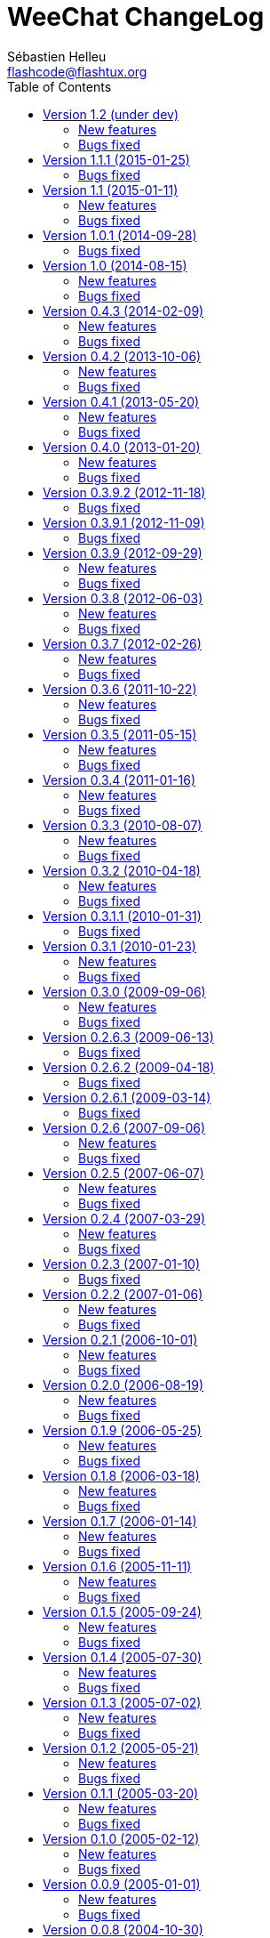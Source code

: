 = WeeChat ChangeLog
:author: Sébastien Helleu
:email: flashcode@flashtux.org
:lang: en
:toc2:
:max-width: 100%


This document lists all changes for each version
(the latest formatted version of this document can be found
https://weechat.org/files/changelog/ChangeLog-devel.html[here]).

For a list of important changes that require manual action, please look at
https://weechat.org/files/releasenotes/ReleaseNotes-devel.html[release notes]
(file 'ReleaseNotes.asciidoc' in sources).


== Version 1.2 (under dev)

=== New features

* core: add a welcome message on first WeeChat run (closes #318)
* core: add options weechat.look.word_chars_{highlight|input}
  (closes #55, task #9459)
* core: display a warning on startup if the locale can not be set (closes #373)
* core: allow "*" as plugin name in command /plugin reload to reload all
  plugins with options
* core: add option "-s" in command /eval to split expression before evaluating
  it (no more split by default) (closes #324)
* core: add priority in plugins to initialize them in order
* irc: add option "-noswitch" in command /query (closes #394)
* irc: format message 008 (RPL_SNOMASK) (closes #144)
* irc: add support of "account-notify" capability (closes #11, closes #246)
* irc: remove server "freenode" from default config file (closes #309)
* irc: add support of "ecdsa-nist256p-challenge" SASL mechanism (closes #251)
* doc: add Russian man page
* javascript: new script plugin for javascript

=== Bugs fixed

* guile: fix value returned in case of error in functions:
  config_option_reset, config_color, config_color_default, config_write,
  config_read, config_reload, hook_command, buffer_string_replace_local_var,
  command
* irc: fix display of PART messages on channels with +a (anonymous flag)
  (closes #396)
* irc: remove useless rename of channel buffer on JOIN received with different
  case (closes #336)
* irc: fix completion of commands /allchan and /allpv
* lua: fix wrong argument usage in functions nicklist_remove_group,
  nicklist_remove_nick and nicklist_remove_all (closes #346)
* lua: fix value returned in case of error in functions:
  config_option_reset, config_string, config_string_default, config_color,
  config_color_default, config_write, config_read, config_reload,
  hook_modifier_exec, buffer_string_replace_local_var, nicklist_group_set,
  nicklist_nick_set, command, upgrade_read, upgrade_close
* relay: fix up/down keys on relay buffer (closes #335)
* relay: remove v4-mapped addresses in /help relay.network.allowed_ips
  (closes #325)
* perl: fix value returned in case of error in functions:
  config_option_reset, config_color, config_color_default, config_write,
  config_read, config_reload, buffer_string_replace_local_var, command
* python: fix value returned in case of error in functions:
  config_option_reset, config_color, config_color_default, config_write,
  config_read, config_reload, config_is_set_plugin, buffer_get_string,
  buffer_string_replace_local_var, nicklist_group_get_string,
  nicklist_nick_get_string, command, hdata_time
* python: fix name of function "bar_update" in case of error
* python: fix restore of old interpreter when a function is not found in the
  script
* ruby: fix crash on /plugin reload (closes #364)
* ruby: fix value returned in case of error in functions:
  config_option_reset, config_color, config_color_default, config_write,
  config_read, config_reload, buffer_string_replace_local_var, command
* script: fix state of script plugins when list of scripts has not been
  downloaded
* scripts: reset current script pointer when load of script fails in
  python/perl/ruby/lua/tcl plugins
* scripts: fix return code of function bar_set in
  python/perl/ruby/lua/tcl/guile plugins
* scripts: fix type of value returned by function hdata_time (from string to
  long integer) in perl/ruby/lua/tcl/guile plugins
* tcl: fix value returned in case of error in functions:
  mkdir_home, mkdir, mkdir_parents, config_option_reset, config_color,
  config_color_default, config_write, config_read, config_reload,
  print_date_tags, buffer_string_replace_local_var, command, infolist_new_item,
  infolist_new_var_integer, infolist_new_var_string, infolist_new_var_pointer,
  infolist_new_var_time, upgrade_write_object, upgrade_read, upgrade_close

== Version 1.1.1 (2015-01-25)

=== Bugs fixed

* core: fix random error when creating symbolic link weechat-curses on
  make install with cmake (bug #40313)
* core: fix crash when a root bar has conditions different from
  active/inactive/nicklist (closes #317)
* irc: don't close channel buffer on second /part when option
  irc.look.part_closes_buffer is off (closes #313)
* irc: fix /join on a channel buffer opened with autojoin but which failed to
  join
* irc: send QUIT to server and no PART for channels when the server buffer
  is closed (closes #294)
* irc: fix order of channel buffers opened when option irc.look.server_buffer
  is set to "independent", irc.look.buffer_open_before_autojoin to "on" and
  irc.look.new_channel_position to "near_server" (closes #303)
* irc: fix crash in buffer close when server name is the same as a channel name
  (closes #305)

== Version 1.1 (2015-01-11)

=== New features

* core: check bar conditions in root bars and on each update of a bar item
* core: fully evaluate commands bound to keys in cursor and mouse contexts
* core: add option weechat.completion.command_inline (task #12491)
* core: add bar item "mouse_status", new options weechat.look.item_mouse_status
  and weechat.color.status_mouse (closes #247)
* core: add signals "mouse_enabled" and "mouse_disabled" (closes #244)
* core: add hide of chars in string in evaluation of expressions
* core: add arraylists, improve speed of completions (about 50x faster)
* core: move bar item "scroll" between buffer name and lag in default bar items
  of status bar
* core: allow incomplete commands if unambiguous, new option
  weechat.look.command_incomplete (task #5419)
* api: send value returned by command callback in function command(), remove
  WeeChat error after command callback if return code is WEECHAT_RC_ERROR
* api: add regex replace feature in function string_eval_expression()
* api: use microseconds instead of milliseconds in functions
  util_timeval_diff() and util_timeval_add()
* irc: add option "reorder" in command /server (closes #229)
* irc: open channel buffers before the JOIN is received from server (autojoin
  and manual joins), new options irc.look.buffer_open_before_{autojoin|join}
  (closes #216)
* irc: add server option "sasl_fail" (continue/reconnect/disconnect if SASL
  fails) (closes #265, task #12204)
* irc: add support for color codes 16-99 in IRC messages (closes #228), add
  infolist "irc_color_weechat"
* irc: disable SSLv3 by default in server option "ssl_priorities" (closes #248)
* irc: add support of "extended-join" capability (closes #143, closes #212)
* irc: automatically add current channel in command /samode (closes #241)
* irc: display own nick changes in server buffer (closes #188)
* irc: disable creation of temporary servers by default with command /connect,
  new option irc.look.temporary_servers
* relay: add options "stop" and "restart" in command /relay
* relay: add option relay.network.ssl_priorities (closes #234)
* relay: add host in sender for IRC backlog PRIVMSG messages sent to clients
* script: add option script.scripts.url_force_https (closes #253)
* trigger: evaluate and replace regex groups at same time, new format for regex
  option in triggers (incompatible with version 1.0) (closes #224)
* trigger: add `${tg_displayed}` in conditions of default trigger "beep"
* trigger: add option "restore" in command /trigger

=== Bugs fixed

* core: fix compilation of plugins with cmake >= 3.1 (closes #287)
* core: fix display bug when scrolling in buffer on a filtered line
  (closes #240)
* core: send mouse code only one time to terminal with command
  /mouse enable|disable|toggle
* core: fix buffer property "lines_hidden" when merging buffers or when a line
  is removed from a buffer (closes #226)
* core: display time in bare display only if option
  weechat.look.buffer_time_format is not an empty string
* core: fix translation of message displayed after /upgrade
* doc: fix compilation of man pages with autotools in source directory
* api: fix truncated process output in hook_process() (closes #266)
* api: fix crash when reading config options with NULL value (closes #238)
* tests: fix compilation of tests with clang (closes #275)
* irc: defer the auto-connection to servers with a timer
  (closes #279, task #13038)
* irc: add missing server options "sasl_timeout" and "notify" in output of
  /server listfull
* irc: use option irc.look.nick_mode_empty to display nick prefix in bar item
  "input_prompt"
* irc: remove IRC color codes from buffer title in channels (closes #237)
* irc: add tag "nick_xxx" in invite messages
* irc: fix completion of commands /msg, /notice and /query
* irc: fix translation of CTCP PING reply (closes #137)
* lua: add detection of Lua 5.2
* python: fix Python detection with Homebrew (closes #217)
* relay: wait for message CAP END before sending join of channels and backlog
  to the client (closes #223)
* relay: send messages "_buffer_localvar_*" and "_buffer_type_changed" with
  sync "buffers" (closes #191)
* relay: don't remove relay from config when the binding fails (closes #225)
* relay: use comma separator in option relay.irc.backlog_tags, check the value
  of option when it is changed with /set
* relay: remove "::ffff:" from IPv4-mapped IPv6 client address (closes #111)
* trigger: fix memory leak when allocating a new trigger with several regex
* xfer: fix freeze when accepting DCC (closes #160, closes #174)
* xfer: bind to wildcard address when sending (closes #173)

== Version 1.0.1 (2014-09-28)

=== Bugs fixed

* core: fix crash on buffer close when option weechat.look.hotlist_remove is
  set to "merged" (closes #199)
* core: fix highlight of IRC action messages when option irc.look.nick_mode is
  set to "action" or "both" (closes #206)
* core: fix compilation of plugin API functions (macros) when compiler
  optimizations are enabled (closes #200)
* core: fix window/buffer pointers used in command /eval
* core: fix modifier "weechat_print": discard only one line when several lines
  are displayed in same message (closes #171)
* api: fix bug in function hdata_move() when absolute value of count is greater
  than 1
* tests: fix build of tests when the build directory is outside source tree
  (closes #178)
* tests: fix memory leak in tests launcher
* aspell: fix compilation with Enchant < 1.6.0 (closes #192)
* aspell: fix crash with command "/aspell addword" if no word is given
  (closes #164, closes #165)
* irc: fix display of channel exception list (348) with 6 arguments (date
  missing)
* irc: fix type of value stored in hashtable when joining a channel
  (closes #211)
* guile: fix compilation with Guile < 2.0.4 (closes #198)
* perl: fix detection of Perl >= 5.20 with autotools
* relay: fix send of signals "relay_client_xxx" (closes #214)
* script: fix crash on "/script update" if a script detail is displayed in
  buffer (closes #177)
* trigger: do not allow any changes on a trigger when it is currently running
  (closes #189)
* trigger: fix regex used in default triggers to hide passwords ("\S" is not
  supported on *BSD) (closes #172)

== Version 1.0 (2014-08-15)

=== New features

* core: add terabyte unit for size displayed
* core: display a warning on startup if $TERM does not start with "screen"
  under screen/tmux
* core: add option weechat.color.status_nicklist_count (closes #109,
  closes #110)
* core: add option "env" in command /set (manage environment variables)
* core: add bar item "buffer_short_name" (task #10882)
* core: add option "send" in command /input (send text to a buffer)
* core: add support of negated tags in filters (with "!")
  (closes #72, closes #74)
* core: add hidden buffers, add options hide/unhide in command /buffer
* core: add default key key[alt--] (toggle filters in current buffer)
  (closes #17)
* core: add non-active merged buffers with activity in hotlist (if another
  merged buffer is zoomed) (task #12845)
* core: add text search in buffers with free content (task #13051)
* core: add buffer property "clear"
* core: add option weechat.look.hotlist_add_conditions, remove option
  weechat.look.hotlist_add_buffer_if_away
* core: add option weechat.look.hotlist_remove (closes #99)
* core: add options "-beep" and "-current" in command /print
* core: add bare display mode (for easy text selection and click on URLs), new
  key: key[alt-l], new option "bare" in command /window, new options:
  weechat.look.bare_display_exit_on_input and
  weechat.look.bare_display_time_format
* core: add signals "key_combo_{default|search|cursor}"
* core: display a warning in case of inconsistency between the options
  weechat.look.save_{config|layout}_on_exit
* tests: add unit tests using CppUTest
* api: add argument "flags" in function hdata_new_list()
* api: allow wildcard "*" inside the mask in function string_match()
* api: allow value "-1" for property "hotlist" in function buffer_set()
  (to remove a buffer from hotlist)
* api: add option "buffer_flush" in function hook_process_hashtable()
* api: allow negative value for y in function printf_y()
* api: add support of case insensitive search and search by buffer full name
  in function buffer_search() (bug #34318)
* api: add option "detached" in function hook_process_hashtable()
* api: add option "signal" in function hook_set() to send a signal to the child
  process
* api: add support of nested variables in function string_eval_expression() and
  command /eval (closes #35)
* api: add support of escaped strings with format `${esc:xxx}` or `${\xxx}` in
  function string_eval_expression() and command /eval
* api: add functions hashtable_dup(), string_replace_regex(),
  string_split_shell(), string_convert_escaped_chars()
* api: add integer return code for functions hook_{signal|hsignal}_send()
* alias: add default alias "msgbuf" (send text to a buffer)
* exec: add exec plugin: new command /exec and file exec.conf
* irc: display locally away status changes in private buffers (in addition to
  channels) (closes #117)
* irc: add value "+" for option irc.look.smart_filter_mode to use modes from
  server prefixes (this is now the default value) (closes #90)
* irc: add bar item "irc_nick_modes" (closes #71)
* irc: add support of message 324 (channel modes) in option
  irc.look.display_join_message (closes #75)
* irc: add option irc.look.join_auto_add_chantype (closes #65)
* irc: add tag with host ("host_xxx") in IRC messages displayed (task #12018)
* irc: allow many fingerprints in server option ssl_fingerprint (closes #49)
* irc: rename option irc.look.item_channel_modes_hide_key to
  irc.look.item_channel_modes_hide_args, value is now a string
  (task #12070, task #12163, closes #48)
* irc: add option irc.color.item_nick_modes (closes #47)
* irc: allow "$ident" in option irc.network.ban_mask_default (closes #18)
* irc: add support of "away-notify" capability (closes #12)
* irc: add command /remove (closes #91)
* irc: add command /unquiet (closes #36)
* irc: add command /allpv (task #13111)
* irc: evaluate content of server options "username" and "realname"
* relay: add messages "_buffer_cleared", "_buffer_hidden" and
  "_buffer_unhidden"
* relay: add info "relay_client_count" with optional status name as argument
* relay: add signals "relay_client_xxx" for client status changes (closes #2)
* relay: add option relay.network.clients_purge_delay
* rmodifier: remove plugin (replaced by trigger)
* trigger: add trigger plugin: new command /trigger and file trigger.conf

=== Bugs fixed

* core: fix zero-length malloc of an hashtable item with type "buffer"
* core: fix memory leak on /upgrade when file signature in upgrade file is
  invalid
* core: fix memory leak in completion of config options values
* core: fix memory leak when removing script files
* core: fix result of hash function (in hashtables) on 32-bit systems
* core: fix insert of mouse code in input line after a partial key combo
  (closes #130)
* core: check code point value in UTF-8 check function (closes #108)
* core: add option "-mask" in command /unset (closes #112)
* core: fix socks5 proxy for curl downloads (closes #119)
* core: display curl error after a failed download
* core: do not display content of passphrase on /secure buffer
* core: fix potential memory leak with infolists not freed in plugins
  (debian #751108)
* core: fix color display of last terminal color number + 1 (closes #101)
* core: add option "-buffer" in command /command (closes #67)
* core: fix restoration of core buffer properties after /upgrade
* core: fix "/buffer clear" with a name (don't clear all merged buffers with
  same number)
* core: fix evaluation of expression with regex: when a comparison char is in
  the regex and don't evaluate the regex itself (closes #63)
* core: close .upgrade files before deleting them after /upgrade
* core: fix refresh of bar item "buffer_zoom" on buffer switch
* core: fix reset of attributes in bars when "resetcolor" is used (closes #41)
* core: fix alignment of lines in merged buffers when options
  weechat.look.prefix_align and weechat.look.prefix_buffer_align are set to
  "none" (closes #43)
* core: quit WeeChat on signal SIGHUP, remove signal "signal_sighup"
* core: fix add of filter on OS X when regex for message is empty (filter regex
  ending with "\t")
* core: check validity of buffer pointer when data is sent to a buffer
  (command/text from user and API function command())
* core: fix crash when buffer is closed during execution of multiple commands
  (closes #27)
* core: fix compilation on SmartOS (bug #40981, closes #23)
* core: add missing \0 at the end of stderr buffer in function hook_process()
* core: fix highlight problem with "(?-i)" and upper case letters in option
  weechat.look.highlight (closes #24)
* core: use glibtoolize on Mac OS X (autotools) (closes #22)
* core: fix detection of terminated process in function hook_process()
* core: set option weechat.look.buffer_search_where to prefix_message by
  default
* core: fix "/window scroll -N" on a buffer with free content
* core: fix recursive calls to function eval_expression()
* core: mute all buffers by default in command /mute (replace option -all by
  -core)
* core: save and restore mute state in command /mute (bug #41748)
* core: fix memory leak when removing a hdata
* core: fix memory leak in evaluation of sub-conditions
* core: fix memory leak in function gui_key_add_to_infolist() (in case of
  insufficient memory)
* core: fix use of invalid pointer in function gui_bar_window_content_alloc()
  (in case of insufficient memory)
* core: fix uninitialized value in function string_decode_base64()
* core: fix memory leak and use of invalid pointer in split of string (in case
  of insufficient memory)
* core: fix potential NULL pointer in function gui_color_emphasize()
* core: use same return code and message in all commands when arguments are
  wrong/missing
* core: allow empty arguments for command /print
* core: fix freeze/crash in gnutls (bug #41576)
* core: fix cmake warning CMP0007 on "make uninstall" (bug #41528)
* api: fix function string_decode_base64()
* api: fix function string_format_size() on 32-bit systems
* api: change type of arguments displayed/highlight in hook_print() callback
  from string to integer (in scripts)
* alias: change default command for alias /beep to "/print -beep"
* guile: fix module used after unload of a script
* irc: fix memory leak in CTCP answer
* irc: fix duplicate sender name in display of wallops (closes #142,
  closes #145)
* irc: fix extract of channel in parser for JOIN/PART messages when there is a
  colon before the channel name (closes #83)
* irc: fix duplicate sender name in display of notice (closes #87)
* irc: fix refresh of buffer name in bar items after join/part/kick/kill
  (closes #86)
* irc: display message 936 (censored word) on channel instead of server buffer
* irc: make reason optional in command /kill
* irc: add alias "whois" for target buffer of messages 401/402 (closes #54)
* irc: fix truncated read on socket with SSL (bug #41558)
* irc: display output of CAP LIST in server buffer
* irc: fix colors in message with CTCP reply sent to another user
* irc: set option irc.network.autoreconnect_delay_max to 600 by default,
  increase max value to 604800 seconds (7 days)
* irc: fix read of MODES server value when in commands /op, /deop, /voice,
  /devoice, /halfop, /dehalfop
* irc: set option irc.network.whois_double_nick to "off" by default
* irc: fix parsing of nick in host when '!' is not found (bug #41640)
* lua: fix interpreter used after unload of a script
* perl: fix context used after unload of a script
* python: fix read of return value for callbacks returning an integer
  in Python 2.x (closes #125)
* python: fix interpreter used after unload of a script
* relay: fix memory leak during handshake on websocket
* relay: fix memory leak when receiving commands from client (weechat protocol)
* relay: fix crash when an IRC "MODE" command is received from client without
  arguments
* relay: fix number of bytes sent/received on 32-bit systems
* relay: fix crash when closing relay buffers (closes #57, closes #78)
* relay: check pointers received in hdata command to prevent crashes with bad
  pointers (WeeChat protocol)
* relay: remove warning on /reload of relay.conf when ports are defined
* relay: fix client disconnection on empty websocket frames received (PONG)
* relay: add support of Internet Explorer websocket (closes #73)
* relay: fix crash on /upgrade received from a client (weechat protocol)
* relay: fix freeze after /upgrade when many disconnected clients still exist
* relay: fix NULL pointer when reading buffer lines for irc backlog
* ruby: fix crash when trying to load a directory with /ruby load
* ruby: add detection of Ruby 2.1
* script: fix display of curl errors
* script: set option script.scripts.cache_expire to 1440 by default
* script: fix scroll on script buffer in the detailed view of script
  (closes #6)
* scripts: fix crash when a signal is received with type "int" and NULL pointer
  in signal_data
* xfer: fix problem with option xfer.file.auto_accept_nicks when the server
  name contains dots
* xfer: fix freeze/problems when sending empty files with DCC (closes #53)
* xfer: fix connection to remote host in DCC receive on Mac OS X (closes #25)
* xfer: remove bind on xfer.network.own_ip (closes #5)

== Version 0.4.3 (2014-02-09)

=== New features

* core: add signals "signal_sighup" and "signal_sigwinch" (terminal resized)
* core: add command /print, add support of more escaped chars in command
  "/input insert"
* core: add option weechat.look.tab_width
* core: add completion "plugins_installed"
* core: add support of UTF-8 chars in horizontal/vertical separators (options
  weechat.look.separator_{horizontal|vertical})
* core: add option weechat.look.window_auto_zoom, disable automatic zoom by
  default when terminal becomes too small for windows
* core: add support of logical and/or for argument "tags" in function
  hook_print()
* core: rename buffer property "highlight_tags" to "highlight_tags_restrict",
  new behavior for buffer property "highlight_tags" (force highlight on tags),
  rename option irc.look.highlight_tags to irc.look.highlight_tags_restrict
* core: use "+" separator to make a logical "and" between tags in command
  /filter, option weechat.look.highlight_tags and buffer property
  "highlight_tags"
* core: rename options save/reset to store/del in command /layout
* core: add options weechat.look.buffer_auto_renumber and
  weechat.look.buffer_position, add option "renumber" in command /buffer, add
  bar item "buffer_last_number" (task #12766)
* core: add signal "buffer_cleared"
* core: add buffer property "day_change" to hide messages for the day change in
  specific buffers
* core: replace default key key[ctrl-c,r] by key[ctrl-c,v] for reverse video in
  messages
* core: replace default key key[ctrl-c,u] by key[ctrl-c,_] for underlined text
  in messages
* core: add option "libs" in command /debug
* core: rename option weechat.look.set_title to weechat.look.window_title,
  value is now a string (evaluated)
* core: add infos "term_width" and "term_height"
* core: add bar item "buffer_zoom", add signals "buffer_{zoomed|unzoomed}"
  (patch #8204)
* core: add default keys key[alt-]key[Home]/key[End] (`meta2-1;3H` /
  `meta2-1;3F`) and key[alt-]key[F11]/key[F12] (`meta2-23;3~` / `meta2-24;3~`)
  for xterm
* core: add support of italic text (requires ncurses >= 5.9 patch 20130831)
* core: add options to customize default text search in buffers:
  weechat.look.buffer_search_{case_sensitive|force_default|regex|where}
* doc: add French developer's guide and relay protocol
* doc: add Japanese plugin API reference and developer's guide
* doc: add Polish man page and user's guide
* api: add function infolist_search_var()
* api: add stdin options in functions hook_process_hashtable() and hook_set()
  to send data on stdin of child process, add function hook_set() in script API
  (task #10847, task #13031)
* api: add hdata "buffer_visited"
* api: add support of infos with format `${info:name,arguments}` in function
  string_eval_expression() and command /eval
* api: add support for C++ plugins
* alias: add default alias /beep => /print -stderr \a
* irc: use MONITOR instead of ISON for /notify when it is available on server
  (task #11477)
* irc: add server option "ssl_fingerprint" (task #12724)
* irc: add option irc.look.smart_filter_mode (task #12499)
* irc: add option irc.network.ban_mask_default (bug #26571)
* irc: add option irc.network.lag_max
* irc: add option irc.look.notice_welcome_tags
* irc: add server option "default_msg_kick" to customize default kick/kickban
  message (task #12777)
* relay: send backlog for irc private buffers
* xfer: add support of IPv6 for DCC chat/file (patch #7992)
* xfer: add option xfer.file.auto_check_crc32 (patch #7963)

=== Bugs fixed

* core: fix hotlist problems after apply of a layout (bug #41481)
* core: fix installation of weechat-plugin.h with autotools (patch #8305)
* core: fix compilation on Android (bug #41420, patch #8301, bug #41434)
* core: fix crash when creating two bars with same name but different case
  (bug #41418)
* core: fix display of read marker when all buffer lines are unread and that
  option weechat.look.read_marker_always_show is on
* core: fix memory leak in regex matching when evaluating expression
* core: fix crash in /eval when config option has a NULL value
* core: fix crash with hdata_update() on shared strings, add hdata type
  "shared_string" (bug #41104)
* core: fix text emphasis with wide chars on screen like Japanese (patch #8253)
* core: remove option on /unset of plugin description option (plugins.desc.xxx)
  (bug #40768)
* core: fix random crash when closing a buffer
* core: fix crash on /buffer close core.weechat
* core: apply color attributes when clearing a window (patch #8236)
* core: set option weechat.look.paste_bracketed to "on" by default
* core: fix truncated text when pasting several long lines (bug #40210)
* core: create .conf file with default options only if the file does not exist
  (and not on read error with existing file)
* core: fix highlight on action messages: skip the nick at beginning to prevent
  highlight on it (bug #40516)
* core: fix bind of keys in cursor/mouse context when key starts with "@"
  (remove the warning about unsafe key)
* core: fix truncated prefix when filters are toggled (bug #40204)
* core: use one date format when day changes from day to day+1
* api: fix read of arrays in hdata functions hdata_<type>() (bug #40354)
* aspell: fix detection of nicks with non-alphanumeric chars
* guile: disable guile gmp allocator (fix crash on unload of relay plugin)
  (bug #40628)
* irc: clear the gnutls session in all cases after SSL connection error
* irc: do not display names by default when joining a channel (task #13045)
* irc: display PONG answer when resulting from manual /ping command
* irc: fix time parsed in tag of messages on Cygwin
* irc: use statusmsg from message 005 to check prefix char in status
  notices/messages
* irc: remove display of channel in channel notices, display "PvNotice" for
  channel welcome notices
* irc: fix ignore on a host without nick
* irc: use color code 0x1F (`ctrl-_`) for underlined text in input line (same
  code as messages) (bug #40756)
* irc: use color code 0x16 (`ctrl-V`) for reverse video in messages
* irc: use option irc.network.colors_send instead of irc.network.colors_receive
  when displaying messages sent by commands /away, /me, /msg, /notice, /query
* irc: fix memory leak when checking the value of ssl_priorities option in
  servers
* irc: fix memory leak when a channel is deleted
* irc: fix groups in channel nicklist when reconnecting to a server that
  supports more nick prefixes than the previously connected server
* irc: fix auto-switch to channel buffer when doing /join channel (without "#")
* logger: fix memory leaks in backlog
* logger: replace backslashs in name by logger replacement char under Cygwin
  (bug #41207)
* lua: fix detection of Lua 5.2 in autotools (patch #8270)
* lua: fix crash on calls to callbacks during load of script
* python: fix load of scripts with python >= 3.3
* relay: fix memory leak on unload of relay plugin
* ruby: add detection and fix compilation with Ruby 2.0 (patch #8209)
* ruby: fix ruby init with Ruby >= 2.0 (bug #41115)
* scripts: fix script interpreter used after register during load of script
  in python/perl/ruby/lua/guile plugins (bug #41345)
* xfer: use same infolist for hook and signals (patch #7974)

== Version 0.4.2 (2013-10-06)

=== New features

* core: reduce memory used by using shared strings for nicklist and lines in
  buffers
* core: display day change message dynamically (do not store it as a line in
  buffer), split option weechat.look.day_change_time_format into two options
  weechat.look.day_change_message_{1date|2dates}, new option
  weechat.color.chat_day_change (task #12775)
* core: add syntax "@buffer:item" in bar items to force the buffer used when
  displaying the bar item (task #12717)
* core: add search of regular expression in buffer, don't reset search type on
  a new search, select where to search (messages/prefixes), add keys in search
  context: key[alt-c] (case (in)sensitive search), key[Tab] (search in
  messages/prefixes)
* core: add text emphasis in messages when searching text in buffer, new
  options: weechat.look.emphasized_attributes, weechat.color.emphasized,
  weechat.color.emphasized_bg
* core: change color format for options weechat.look.buffer_time_format and
  weechat.look.prefix_{action|error|join|network|quit} from `${xxx}` to
  `${color:xxx}`
* core: add secured data (encryption of passwords or private data): add new
  command /secure and new file sec.conf (task #7395)
* core: rename binary and man page from "weechat-curses" to "weechat"
  (task #11027)
* core: disable build of doc by default, add cmake option ENABLE_MAN to compile
  man page (off by default)
* core: add option "-o" in command /color
* core: add CA_FILE option in cmake and configure to setup default
  value of option weechat.network.gnutls_ca_file (default is
  "/etc/ssl/certs/ca-certificates.crt") (task #12725)
* core: add option "scroll_beyond_end" for command /window (task #6745)
* core: add options weechat.look.hotlist_prefix and weechat.look.hotlist_suffix
  (task #12730)
* core: add option weechat.look.key_bind_safe
* core: update man page and add translations (in French, German, Italian, and
  Japanese)
* core: add option weechat.network.proxy_curl (task #12651)
* core: add "proxy" infolist and hdata
* core: add infolist "layout" and hdata "layout", "layout_buffer" and
  "layout_window"
* api: return hashtable item pointer in functions hashtable_set() and
  hashtable_set_with_size()
* api: add "callback_free_key" in hashtable
* api: add support of colors with format `${color:xxx}` in function
  string_eval_expression() and command /eval
* api: add argument "options" in function string_eval_expression(), add option
  "-c" in command /eval (to evaluate a condition)
* api: add new function strlen_screen()
* aspell: rename option aspell.look.color to aspell.color.misspelled, add
  option aspell.color.suggestions
* aspell: add support of enchant library (patch #6858)
* irc: add option irc.look.notice_welcome_redirect to automatically redirect
  channel welcome notices to the channel buffer
* irc: add support of wildcards in commands (de)op/halfop/voice, split IRC
  message sent if number of nicks is greater than server MODES (from message
  005) (task #9221)
* irc: add option irc.look.pv_tags
* irc: add support of special variables $nick/$channel/$server in commands
  /allchan and /allserv
* irc: add option irc.look.nick_color_hash: hash algorithm to find nick color
  (patch #8062)
* logger: add option "flush" in command /logger
* plugins: remove the demo plugin
* relay: add command "ping" in weechat protocol (task #12689)
* rmodifier: add option "missing" in command /rmodifier
* script: add info about things defined by script (like commands, options, ...)
  in the detailed view of script (/script show)
* scripts: add hdata with script callback
* xfer: add option xfer.look.pv_tags

=== Bugs fixed

* core: clear whole line before displaying content instead of clearing after
  the end of content (bug #40115)
* core: fix time displayed in status bar (it was one second late) (bug #40097)
* core: fix memory leak on unhook of a print hook (if using tags)
* core: fix computation of columns in output of /help (take care about size of
  time/buffer/prefix)
* core: fix random crash on "/buffer close" with a buffer number (or a range of
  buffers)
* core: optimize the removal of lines in buffers (a lot faster to clear/close
  buffers with lot of lines)
* core: fix priority of logical operators in evaluation of expression
  (AND takes precedence over the OR) and first evaluate sub-expressions between
  parentheses
* core: remove gap after read marker line when there is no bar on the right
  (bug #39548)
* core: use "/dev/null" for stdin in hook_process() instead of closing stdin
  (bug #39538)
* core: fix char displayed at the intersection of three windows (bug #39331)
* core: fix crash in evaluation of expression when reading a string in hdata
  with a NULL value (bug #39419)
* core: fix display bugs with some UTF-8 chars that truncates messages displayed
  (for example U+26C4) (bug #39201)
* core: remove extra space after empty prefix (when prefix for action, error,
  join, network or quit is set to empty string) (bug #39218)
* core: fix random crash on mouse actions (bug #39094)
* core: set options weechat.look.color_inactive_{buffer|window} to "on" by
  default
* core: fix line alignment when option weechat.look.buffer_time_format is set
  to empty string
* api: change type of hashtable key hash to unsigned long
* api: use pointer for infolist "hook" to return only one hook
* aspell: fix detection of word start/end when there are apostrophes or minus
  chars before/after word
* irc: fix reconnection to server using IPv6 (bug #38819, bug #40166)
* irc: replace default prefix modes "qaohvu" by the standard ones "ov" when
  PREFIX is not sent by server (bug #39802)
* irc: use 6697 as default port for SSL servers created with URL "ircs://"
  (bug #39621)
* irc: display number of ops/halfops/voices on channel join only for supported
  modes on server (bug #39582)
* irc: fix self nick color in server messages after nick is changed with /nick
  (bug #39415)
* irc: fix error message on /invite without arguments (bug #39272)
* irc: fix multiple nicks in command /query (separated by commas): open one
  buffer per nick
* lua: fix interpreter used in API functions (bug #39470)
* relay: fix decoding of websocket frames when there are multiple frames in a
  single message received (only the first one was decoded)
* relay: fix binding to an IP address (bug #39119)
* xfer: fix compilation on OpenBSD (bug #39071)

== Version 0.4.1 (2013-05-20)

=== New features

* core: make nick prefix/suffix dynamic (not stored in the line): move options
  irc.look.nick_{prefix|suffix} to weechat.look.nick_{prefix|suffix} and
  options irc.color.nick_{prefix|suffix} to
  weechat.color.chat_nick_{prefix|suffix}, add new options
  weechat.look.prefix_align_more_after,
  weechat.look.prefix_buffer_align_more_after, logger.file.nick_{prefix|suffix}
  (bug #37531)
* core: add support of multiple layouts (task #11274)
* core: add signals nicklist_{group|nick}_removing and hsignals
  nicklist_{group|nick}_{added|removing|changed}
* core: add count for groups, nicks, and total in nicklist
* core: allow read of array in hdata without using index
* core: add option "dirs" in command /debug
* core: add signal "window_opened" (task #12464)
* api: add new function hdata_search()
* api: add property "completion_freeze" for function buffer_set(): do not stop
  completion when command line is updated
* aspell: add completion "aspell_dicts" (list of aspell installed dictionaries)
* aspell: add info "aspell_dict" (dictionaries used on a buffer)
* aspell: optimization on spellers to improve speed (save state by buffer)
* irc: add support of "dh-aes" SASL mechanism (patch #8020)
* irc: add support of UHNAMES (capability "userhost-in-names") (task #9353)
* irc: add tag "irc_nick_back" for messages displayed in private buffer when a
  nick is back on server (task #12576)
* irc: add option irc.look.display_join_message (task #10895)
* irc: add option irc.look.pv_buffer: automatically merge private buffers
  (optionally by server) (task #11924)
* irc: rename option irc.network.lag_disconnect to irc.network.lag_reconnect,
  value is now a number of seconds
* irc: hide passwords in commands or messages sent to nickserv (/msg nickserv)
  with new modifiers "irc_command_auth" and "irc_message_auth", remove option
  irc.look.hide_nickserv_pwd, add option irc.look.nicks_hide_password
  (bug #38346)
* irc: unmask smart filtered join if nick speaks in channel some minutes after
  the join, new option irc.look.smart_filter_join_unmask (task #12405)
* relay: add message "_nicklist_diff" (differences between old and current
  nicklist)
* relay: add support of multiple servers on same port for irc protocol (the
  client must send the server in the "PASS" command)
* relay: add WebSocket server support (RFC 6455) for irc and weechat protocols,
  new option relay.network.websocket_allowed_origins
* relay: add options "buffers" and "upgrade" in commands sync/desync (weechat
  protocol)
* rmodifier: rename default rmodifier "nickserv" to "command_auth" (with new
  modifier "irc_command_auth"), add default rmodifier "message_auth" (modifier
  "irc_message_auth")
* script: add option script.scripts.autoload, add options "autoload",
  "noautoload" and "toggleautoload" for command /script, add action "A"
  (key[alt-a]) on script buffer (toggle autoload) (task #12393)
* xfer: add option xfer.file.auto_accept_nicks (patch #7962)

=== Bugs fixed

* core: fix display of long lines without time (message beginning with two
  tabs)
* core: reset scroll in window before zooming on a merged buffer (bug #38207)
* core: install icon file (patch #7972)
* core: fix refresh of item "completion": clear it after any action that is
  changing content of command line and after switch of buffer (bug #38214)
* core: fix detection of iconv with cmake on OS X (bug #38321)
* core: fix structures before buffer data when a buffer is closed
* core: fix refresh of line after changes with hdata_update() (update flag
  "displayed" according to filters)
* core: fix detection of python on Ubuntu Raring
* core: fix hidden lines for messages without date when option
  weechat.history.max_buffer_lines_minutes is set (bug #38197)
* core: use default hash/comparison callback for keys of type
  integer/pointer/time in hashtable
* api: do not display a warning by default when loading a script with a license
  different from GPL
* api: fix connection to servers with hook_connect() on OS X (bug #38496)
* api: fix bug in function string_match() when mask begins and ends with "*"
* api: allow hashtable with keys that are not strings in function
  hashtable_add_to_infolist()
* api: fix function string_mask_to_regex(): escape all special chars used in
  regex (bug #38398)
* guile: fix crash in function hdata_move()
* guile: fix arguments given to callbacks (separate arguments instead of one
  list with arguments inside), guile >= 2.0 is now required (bug #38350)
* guile: fix crash on calls to callbacks during load of script (bug #38343)
* guile: fix compilation with guile 2.0
* irc: fix name of server buffer after /server rename (set name "server.name"
  instead of "name")
* irc: fix uncontrolled format string when sending unknown irc commands
  (if option irc.network.send_unknown_commands is on)
* irc: fix uncontrolled format string when sending ison command (for nicks
  monitored by /notify)
* irc: fix refresh of nick in input bar when joining a new channel with op
  status (bug #38969)
* irc: fix display of CTCP messages that contain bold attribute (bug #38895)
* irc: fix duplicate nick completion when someone rejoins the channel with same
  nick but a different case (bug #38841)
* irc: fix crash on command "/allchan /close"
* irc: fix default completion (like nicks) in commands /msg, /notice, /query
  and /topic
* irc: fix prefix color for nick when the prefix is not in
  irc.color.nick_prefixes: use default color (key "*")
* irc: fix display of malformed CTCP (without closing char) (bug #38347)
* irc: fix memory leak in purge of hashtables with joins (it was done only for
  the first server in the list)
* irc: add color in output of /names when result is on server buffer (channel
  not joined) (bug #38070)
* lua: remove use of functions for API constants
* lua: fix crash on stack overflow: call lua_pop() for values returned by lua
  functions (bug #38510)
* perl: simplify code to load scripts
* python: fix crash when loading scripts with Python 3.x (patch #8044)
* relay: fix uncontrolled format string in redirection of irc commands
* relay: rename compression "gzip" to "zlib" (compression is zlib, not gzip)
* relay: fix commands sync/desync in weechat protocol (bug #38215)
* ruby: fix crash in function hdata_move()
* ruby: fix crash with Ruby 2.0: use one array for the last 6 arguments of
  function config_new_option() (bug #31050)
* script: fix compilation on GNU/Hurd (patch #7977)
* script: create "script" directory on each action, just in case it has been
  removed (bug #38472)
* scripts: create directories (language and language/autoload) on each action
  (install/remove/autoload), just in case they have been removed (bug #38473)
* scripts: do not allow empty script name in function register()
* xfer: fix freeze of DCC file received: use non-blocking socket after
  connection to sender and ensure the ACK is properly sent (bug #38340)

== Version 0.4.0 (2013-01-20)

=== New features

* core: add buffer pointer in arguments for signals "input_search",
  "input_text_changed" and "input_text_cursor_moved"
* core: add option "diff" in command /set (list options with changed value)
* core: add git version in build, display it in "weechat-curses --help" and
  /version
* core: add color support in options
  weechat.look.prefix_{action|error|join|network|quit} (task #9555)
* core: display default values for changed config options in output of /set
* core: add command /eval, use expression in conditions for bars
* core: add option "-quit" in command /upgrade (save session and quit without
  restarting WeeChat, for delayed restoration)
* api: allow return code WEECHAT_RC_OK_EAT in callbacks of hook_signal() and
  hook_hsignal() (stop sending the signal immediately)
* api: allow creation of structure with hdata_update() (allowed for hdata
  "history")
* api: use hashtable "options" for command arguments in function
  hook_process_hashtable() (optional, default is a split of string with
  command)
* api: add new function string_eval_expression()
* api: connect with IPv6 by default in hook_connect() (with fallback to IPv4),
  shuffle list of hosts for a same address, add argument "retry" for
  hook_connect(), move "sock" from hook_connect() arguments to callback of
  hook_connect() (task #11205)
* aspell: add signal "aspell_suggest" (sent when new suggestions are displayed)
* aspell: add bar items "aspell_dict" (dictionary used on current buffer) and
  "aspell_suggest" (suggestions for misspelled word at cursor), add option
  aspell.check.suggestions (task #12061)
* irc: add tags "irc_nick1_xxx" and "irc_nick2_yyy" in message displayed for
  command "NICK"
* irc: return git version in CTCP VERSION and FINGER by default, add "$git"
  and "$versiongit" in format of CTCP replies
* irc: read local variable "autorejoin" in buffer to override server option
  "autorejoin" (task #12256)
* irc: add option "-auto" in command /connect (task #9340)
* irc: add support of "server-time" capability (task #12255)
* irc: add support of tags in messages
* irc: add command /quiet, fix display of messages 728/729 (quiet list, end of
  quiet list) (task #12278)
* irc: add option irc.network.alternate_nick to disable dynamic nick generation
  when all nicks are already in use on server (task #12281)
* irc: add option irc.network.whois_double_nick to double nick in command
  /whois
* irc: add option "-noswitch" in command /join (task #12275)
* perl: display script filename in error messages
* relay: add backlog and server capability "server-time" for irc protocol, add
  new options relay.irc.backlog_max_minutes, relay.irc.backlog_max_number,
  relay.irc.backlog_since_last_disconnect, relay.irc.backlog_tags,
  relay.irc.backlog_time_format (task #12076)
* relay: add support of IPv6, new option relay.network.ipv6, add support of
  "ipv4." and/or "ipv6." before protocol name, to force IPv4/IPv6 (task #12270)
* xfer: display remote IP address for DCC chat/file (task #12289)

=== Bugs fixed

* core: fix infinite loop when a regex gives an empty match (bug #38112)
* core: fix detection of guile in configure
* core: fix click in item "buffer_nicklist" when nicklist is a root bar
  (bug #38080)
* core: fix line returned when clicking on a bar (according to position and
  filling) (bug #38069)
* core: fix refresh of bars when applying layout (bug #37944, bug #37952)
* core: fix scroll to bottom of window (default key: key[alt-End]) when line
  displayed is bigger than chat area
* core: fix scroll in buffer after enabling/disabling some filters (if scroll
  is on a hidden line) (bug #37885)
* core: fix memory leak in case of error when building content of bar item for
  display
* core: fix detection of command in input: a single command char is considered
  as a command (API function string_input_for_buffer())
* core: search for a fallback template when a no template is matching command
  arguments
* core: fix refresh of windows after split (fix bug with horizontal separator
  between windows) (bug #37874)
* core: fix stuck mouse (bug #36533)
* core: fix default mouse buttons actions for script buffer (focus the window
  before executing action)
* core: fix scroll of one page down when weechat.look.scroll_page_percent is
  less than 100 (bug #37875)
* core: disable paste detection and confirmation if bar item "input_paste" is
  not used in a visible bar (task #12327)
* core: use high priority (50000) for commands /command and /input so that an
  alias will not take precedence over these commands (bug #36353)
* core: execute command with higher priority when many commands with same name
  are found with different priorities
* core: fix display of combining chars (bug #37775)
* core: stop cmake if gcrypt lib is not found (bug #37671)
* core: add incomplete mouse events "event-down" and "event-drag" (task #11840)
* core: fix display of zoomed/merged buffer (with number >= 2) after switching
  to it (bug #37593)
* core: fix display problem when option weechat.look.prefix_same_nick is set
  (problem with nick displayed in first line of screen) (bug #37556)
* core: fix wrapping of words with wide chars (the break was made before the
  correct position)
* api: do not call shell to execute command in hook_process() (fix security
  problem when a plugin/script gives untrusted command) (bug #37764)
* alias: give higher priority to aliases (2000) so that they take precedence
  over an existing command
* aspell: ignore self and remote nicks in private buffers
* aspell: fix creation of spellers when number of dictionaries is different
  between two buffers
* guile: fix bad conversion of shared strings (replace calls to
  scm_i_string_chars() by scm_to_locale_string()) (bug #38067)
* irc: fix display of actions (/me) when they are received from a relay client
  (in channel and private buffers) (bug #38027)
* irc: fix memory leak when updating modes of channel
* irc: fix crash on /upgrade (free channels before server data when a server
  is destroyed) (bug #37736)
* irc: fix crash when decoding IRC colors in strings (bug #37704)
* irc: fix refresh of bar item "away" after command /away or /disconnect
* irc: send whois on self nick when /whois is done without argument on a
  channel (task #12273)
* irc: remove local variable "away" in server/channels buffers after server
  disconnection (bug #37582)
* irc: fix crash when message 352 has too few arguments (bug #37513)
* irc: remove unneeded server disconnect when server buffer is closed and
  server is already disconnected
* perl: fix calls to callbacks during load of script when multiplicity is
  disabled (bug #38044)
* relay: fix duplicated messages sent to irc clients (when messages are
  redirected) (bug #37870)
* relay: fix memory leak when adding hdata to a message (weechat protocol)
* relay: fix crash after /upgrade when a client is connected
* relay: add missing "ssl." in output of /relay listrelay
* script: fix scroll with mouse when window with script buffer is not the
  current window (do not force a switch to script buffer in current window)
* script: fix compilation on OS X
* xfer: fix memory leak when refreshing xfer buffer
* xfer: add missing tags in DCC chat messages: nick_xxx, prefix_nick_ccc, logN
* xfer: limit bytes received to file size (for DCC file received), fix crash
  when displaying a xfer file with pos greater than size

== Version 0.3.9.2 (2012-11-18)

=== Bugs fixed

* core: do not call shell to execute command in hook_process() (fix security
  problem when a plugin/script gives untrusted command) (bug #37764)

== Version 0.3.9.1 (2012-11-09)

=== Bugs fixed

* irc: fix crash when decoding IRC colors in strings (bug #37704)

== Version 0.3.9 (2012-09-29)

=== New features

* core: add signals for plugins loaded/unloaded
* core: add default key key[alt-x] (zoom on merged buffer) (task #11029)
* core: add mouse bindings key[ctrl-] wheel up/down to scroll horizontally
  buffers with free content
* core: add option weechat.startup.sys_rlimit to set system resource limits for
  WeeChat process
* core: add option "swap" in command /buffer (task #11373)
* core: add hdata "hotlist"
* core: add support of arrays in hdata variables
* core: add command line option "-r" (or "--run-command") to run command(s)
  after startup of WeeChat
* core: add function hook_set() in plugin API, add "subplugin" in hooks (set by
  script plugins), display subplugin in /help on commands (task #12049)
* core: add option weechat.look.jump_smart_back_to_buffer (jump back to initial
  buffer after reaching end of hotlist, on by default, which is old behavior)
* core: add default key key[alt-s] (toggle aspell)
* core: add cmake option "MANDIR" (bug #36776)
* core: add callback "nickcmp" in buffers
* core: add horizontal separator between windows, new options
  weechat.look.window_separator_{horizontal|vertical}
* core: add options weechat.look.color_nick_offline and
  weechat.color.chat_nick_offline{_highlight|_highlight_bg} to use different
  color for offline nicks in prefix (task #11109)
* doc: add Japanese user's guide (patch #7827), scripting guide and tester's
  guide
* api: allow update for some variables of hdata, add new functions
  hdata_update() and hdata_set()
* api: add info "locale" for info_get() (locale used to translate messages)
* api: add new function util_version_number()
* aspell: add option aspell.check.enabled, add options enable/disable/toggle
  for command /aspell (rename options enable/disable/dictlist to
  setdict/deldict/listdict), display aspell status with /aspell (task #11988)
* irc: generate alternate nicks dynamically when all nicks are already in use
  (task #12209)
* irc: move options from core to irc plugin: weechat.look.nickmode to
  irc.look.nick_mode (new type: integer with values: none/prefix/action/both)
  and weechat.look.nickmode_empty to irc.look.nick_mode_empty
* irc: add bar item "buffer_modes", remove option irc.look.item_channel_modes
  (task #12022)
* irc: add option irc.look.ctcp_time_format to customize reply to CTCP TIME
  (task #12150)
* logger: add tags in backlog lines displayed when opening buffer
* logger: add messages "Day changed to" in backlog (task #12187)
* lua: add support of lua 5.2
* relay: add support of SSL (for irc and weechat protocols), new option
  relay.network.ssl_cert_key (task #12044)
* relay: add option relay.color.client
* relay: add object type "arr" (array) in WeeChat protocol
* script: new plugin "script" (scripts manager, replacing scripts weeget.py and
  script.pl)
* scripts: add signals for scripts loaded/unloaded/installed/removed
* scripts: add hdata with list of scripts for each language

=== Bugs fixed

* core: move the set of cmake policy CMP0003 in directory src (so it applies to
  all plugins) (bug #37311)
* core: fix display bug when end of a line is displayed on top of chat (last
  line truncated and MORE(0) in status bar) (bug #37203)
* core: fix IP address returned by hook_connect() (return IP really used, not
  first IP for hostname)
* core: display spaces at the end of messages in chat area (bug #37024)
* core: fix infinite loop in display when chat area has width of 1 with
  a bar displayed on the right (nicklist by default) (bug #37089)
* core: fix display of "bar more down" char when text is truncated by size_max
  in bars with vertical filling (bug #37054)
* core: fix color of long lines (displayed on more than one line on screen)
  under FreeBSD (bug #36999)
* core: return error string to callback of hook_connect() if getaddrinfo fails
  in child process
* core: fix names of cache variables in configure.in (bug #36971)
* core: scroll to bottom of window after reaching first or last highlight with
  keys key[alt-p] / key[alt-n]
* core: fix refresh of bar items when switching window
* core: fix refresh of bar items "buffer_filter" and "scroll" in root bars
  (bug #36816)
* core: allow again names beginning with "#" for bars, proxies and filters
* core: escape special chars (`#[\`) in configuration files for name of options
  (bug #36584)
* aspell: add missing dictionaries (ast/grc/hus/kn/ky)
* charset: do not allow "UTF-8" in charset decoding options (useless because
  UTF-8 is the internal WeeChat charset)
* fifo: ignore read failing with error EAGAIN (bug #37019)
* guile: fix crash when unloading a script without pointer to interpreter
* guile: fix path of guile include dirs in cmake build (patch #7790)
* irc: fix rejoin of channels with a key, ignore value "*" sent by server for
  key (bug #24131)
* irc: fix SASL mechanism "external" (bug #37274)
* irc: fix parsing of message 346 when no nick/time are given (bug #37266)
* irc: switch to next address after a timeout when connecting to server
  (bug #37216)
* irc: fix bug when changing server option "addresses" with less addresses
  (bug #37215)
* irc: add network prefix in irc (dis)connection messages
* irc: fix split of received IRC message: keep spaces at the end of message
* irc: fix bug with prefix chars which are in chanmodes with a type different
  from "B" (bug #36996)
* irc: fix format of message "USER" (according to RFC 2812) (bug #36825)
* irc: fix parsing of user modes (ignore everything after first space)
  (bug #36756, bug #31572)
* irc: fix freeze when reading on socket with SSL enabled (use non-blocking
  sockets) (bug #35097)
* irc: allow again names beginning with "#" for servers
* lua: fix crash when unloading a script without pointer to interpreter
* python: fix detection of python (first try "python2.x" and then "python")
  (bug #36835)
* python: fix crash when unloading a script without pointer to interpreter
* relay: fix freeze when writing on relay socket (use non-blocking sockets in
  relay for irc and weechat protocols) (bug #36655)
* ruby: detect Ruby version 1.9.3 in cmake and autotools
* scripts: fix deletion of configuration files when script is unloaded
  (bug #36977)
* scripts: fix function unhook_all(): delete only callbacks of hooks and add
  missing call to unhook()
* scripts: ignore call to register() (with a warning) if script is already
  registered
* xfer: fix DCC transfer error (bug #37432)

== Version 0.3.8 (2012-06-03)

=== New features

* core: support lines of 16 Kb long in configuration files (instead of 1 Kb)
* core: convert options weechat.look.prefix_align_more and
  weechat.look.prefix_buffer_align_more from boolean to string (task #11197)
* core: add option weechat.look.prefix_same_nick (hide or change prefix on
  messages whose nick is the same as previous message) (task #11965)
* core: convert tabs to spaces in text pasted (bug #25028)
* core: add a connection timeout for child process in hook_connect()
  (bug #35966)
* core: follow symbolic links when writing configuration files (.conf)
  (task #11779)
* core: add support of terminal "bracketed paste mode", new options
  weechat.look.paste_bracketed and weechat.look.paste_bracketed_timer_delay
  (task #11316)
* doc: add Japanese FAQ (patch #7781)
* api: add list "gui_buffer_last_displayed" in hdata "buffer"
* irc: add option "fakerecv" in command /server to simulate a received IRC
  message (not documented, for debug only)
* irc: add option "-pending" in command /disconnect (cancel auto-reconnection
  on servers currently reconnecting) (task #11985)
* irc: allow more than one nick in command /invite
* irc: add signals and tags in messages for irc notify (task #11887)
* irc: add support of "external" SASL mechanism (task #11864)
* logger: add colors for backlog lines and end of backlog, new options:
  logger.color.backlog_line and logger.color.backlog_end (task #11966)
* relay: add signals "upgrade" and "upgrade_ended" in WeeChat protocol
* relay: add "date_printed" and "highlight" in signal "_buffer_line_added"
  (WeeChat protocol)
* rmodifier: add default rmodifier "quote_pass" to hide password in command
  "/quote pass" (bug #36250)
* rmodifier: add default rmodifier "server" to hide passwords in commands
  /server and /connect (task #11993)
* rmodifier: add option "release" in default rmodifier "nickserv" (used to hide
  passwords in command "/msg nickserv") (bug #35705)

=== Bugs fixed

* core: fix crash in focus hook for nicklist (bug #36271)
* core: fix truncated configuration files (zero-length) after system crash
  (bug #36383)
* core: fix display bugs and crashes with small windows (bug #36107)
* core: fix display bug with prefix when length is greater than max and prefix
  is ending with a wide char (bug #36032)
* core: fix lost scroll when switching to a buffer with a pending search
* core: fix display of wide chars on last column of chat area (patch #7733)
* api: display warning in scripts when invalid pointers (malformed strings) are
  given to plugin API functions (warning displayed if debug for plugin is >= 1)
* scripts: fix type of argument "rc" in callback of hook_process() (from string
  to integer)
* guile: fix crash on ARM when loading guile plugin (bug #36479)
* guile: add missing function hook_process_hashtable() in API
* irc: update channel modes by using chanmodes from message 005 (do not send
  extra command "MODE" to server), fix parsing of modes (bug #36215)
* irc: hide everything after "identify" or "register" in messages to nickserv
  when option irc.look.hide_nickserv_pwd is on (bug #36362)
* irc: set user modes only if target nick is self nick in message 221
  (patch #7754)
* irc: force the clear of nicklist when joining a channel (nicklist was not
  sync after znc reconnection) (bug #36008)
* irc: do not send command "MODE #channel" on manual /names (do it only when
  names are received on join of channel) (bug #35930)
* irc: do not allow the creation of two servers with same name but different
  case (fix error when writing file irc.conf) (bug #35840)
* irc: update away flag for nicks on manual /who
* irc: display privmsg messages to "@#channel" and "+#channel" in channel
  buffer (bug #35331)
* irc: fix redirection of message when message is queued for sending on server
* irc: check notify immediately when adding a nick to notify list, improve
  first notify message for a nick (bug #35731)
* irc: fix display of color in hostname (join/part/quit messages)
* irc: compute hash to find nick color for nick in server message when nick
  is not in nicklist
* irc: close server buffer when server is deleted
* irc: add search for lower case nicks in option irc.look.nick_color_force
* logger: fix charset of lines displayed in backlog when terminal charset is
  different from UTF-8 (bug #36379)
* perl: fix compilation on OS X (bug #30701)
* perl: fix crash on quit on OS X
* relay: keep spaces in beginning of "input" received from client (WeeChat
  protocol)
* relay: fix crash on /upgrade when client is connected using WeeChat protocol
* relay: redirect some irc messages from clients to hide output (messages:
  mode, ison, list, names, topic, who, whois, whowas, time, userhost)
  (bug #33516)
* tcl: add missing function hdata_char() in API
* tcl: fix pointer sent to function hook_signal_send() when type of data is
  a pointer

== Version 0.3.7 (2012-02-26)

=== New features

* core: add Japanese translations
* core: add support of flags in regular expressions and highlight options
* core: use extended regex in filters (task #9497, patch #7616)
* core: add type "hashtable" for hdata
* core: add signals "buffer_line_added" and "window_switch"
* core: add default keys key[ctrl-]key[Left]/key[Right] (`meta2-1;5D` /
  `meta2-1;5C`) for gnome-terminal
* core: add option "hooks" in command /debug
* core: add option "weechat.look.scroll_bottom_after_switch" (if enabled,
  restore old behavior before fix of bug #25555 in version 0.3.5)
* core: add new option weechat.completion.base_word_until_cursor: allow
  completion in middle of words (enabled by default) (task #9771)
* core: add option "jump_last_buffer_displayed" in command /input
  (key: key[alt-/]) (task #11553)
* core: add developer's guide (task #5416)
* core: add option weechat.history.max_buffer_lines_minutes: maximum number of
  minutes in history per buffer (task #10900), rename option
  weechat.history.max_lines to weechat.history.max_buffer_lines_number
* core: add WEECHAT_HOME option in cmake and configure to setup default
  WeeChat home (default is "~/.weechat") (task #11266)
* core: add optional arguments for command /plugin load/reload/autoload
* api: add modifier "input_text_for_buffer" (bug #35317)
* api: add support of URL in hook_process() / hook_process_hashtable()
  (task #10247)
* api: add new functions strcasecmp_range(), strncasecmp_range(),
  string_regex_flags(), string_regcomp(), hashtable_map_string(),
  hook_process_hashtable(), hdata_check_pointer(), hdata_char(),
  hdata_hashtable() and nicklist_get_next_item()
* alias: add default alias /umode => /mode $nick
* irc: add option "capabilities" in servers to enable client capabilities on
  connection
* irc: add signal "irc_server_opened"
* irc: add signal "xxx,irc_out1_yyy" and modifier "irc_out1_xxx" (outgoing
  message before automatic split to fit in 512 bytes)
* irc: add alias "ctcp" for target buffer of CTCP messages
* irc: add options irc.look.highlight_{server|channel|pv} to customize or
  disable default nick highlight (task #11128)
* irc: use extended regex in commands /ignore and /list
* irc: use redirection to get channel modes after update of modes on channel,
  display output of /mode #channel, allow /mode without argument (display modes
  of current channel or user modes on server buffer)
* irc: add optional server in info "irc_is_channel" (before channel name)
  (bug #35124), add optional server in info_hashtable "irc_message_parse"
* irc: add case insensitive string comparison based on casemapping of server
  (rfc1459, strict-rfc1459, ascii) (bug #34239)
* irc: add option irc.color.mirc_remap to remap mirc colors in messages to
  WeeChat colors
* irc: allow URL "irc://" in command /connect
* guile: new script plugin for scheme (task #7289)
* python: add support of Python 3.x (task #11704)
* relay: add WeeChat protocol for remote GUI
* xfer: display origin of xfer in core and xfer buffers (task #10956)

=== Bugs fixed

* core: fix expand of path `~` to home of user in function string_expand_home()
  (`~/xxx` was OK, but not `~`)
* core: fix memory leak when closing buffer
* core: fix memory leak in function util_search_full_lib_name()
* core: automatically add newline char after last pasted line (when pasting
  many lines with confirmation) (task #10703)
* core: fix bug with layout: assign layout number in buffers when doing
  /layout save
* core: do not auto add space after nick completer if option
  weechat.completion.nick_add_space is off
* core: fix signal "buffer_switch": send it only once when switching buffer
  (bug #31158)
* core: move option "scroll_unread" from command /input to /window
* core: add library "pthread" in cmake file for link on OpenBSD
* core: save current mouse state in option weechat.look.mouse (set option when
  mouse state is changed with command /mouse)
* core: apply filters after full reload of configuration files (with /reload)
  (bug #31182)
* core: allow list for option weechat.plugin.extension (makes weechat.conf
  portable across Un*x and Windows) (task #11479)
* core: fix compilation under OpenBSD 5.0 (lib utf8 not needed any more)
  (bug #34727)
* core: display error in command /buffer if arguments are wrong (bug #34180)
* core: fix help on plugin option when config_set_desc_plugin() is called to
  set help on newly created option
* core: fix compilation error with "pid_t" on Mac OS X (bug #34639)
* core: enable background process under Cygwin to connect to servers, fix
  reconnection problem (bug #34626)
* aspell: fix URL detection (do not check spelling of URLs) (bug #34040)
* irc: fix memory leak in SASL/blowfish authentication
* irc: fix memory leak when a server is deleted
* irc: fix self-highlight when using /me with an IRC bouncer like znc
  (bug #35123)
* irc: use low priority for MODE sent automatically by WeeChat (when joining
  channel)
* irc: do not use option irc.look.nick_color_stop_chars for forced nick colors
  (bug #33480)
* irc: reset read marker of current buffer on manual /join
* irc: fix crash when signon time in message 317 (whois, idle) is invalid
  (too large) (bug #34905)
* irc: do not delete servers added in irc.conf on /reload (bug #34872)
* irc: remove autorejoin on channels when disconnected from server (bug #32207)
* irc: display messages kick/kill/mode/topic even if nick is ignored
  (bug #34853)
* irc: display channel voice notices received in channel buffer (bug #34762),
  display channel/op notices sent in channel buffer
* irc: auto-connect to servers created with "irc://" on command line but not
  other servers if "-a" ("--no-connect") is given
* perl: increment count of hash returned by API (fix crash when script tries to
  read hash without making a copy)
* relay: do not create relay if there is a problem with socket creation
  (bug #35345)
* ruby: fix crash when reloading ruby plugin (bug #34474)

== Version 0.3.6 (2011-10-22)

=== New features

* core: add color attribute "|" (keep attributes) and value "resetcolor" for
  function color() in plugin API (used by irc plugin to keep
  bold/reverse/underlined in message when changing color) (bug #34550)
* core: add new option weechat.look.color_basic_force_bold, off by default:
  bold is used only if terminal has less than 16 colors (patch #7621)
* core: add default key key[F5] (`meta2-[E`) for Linux console
* core: add "inactive" colors for inactive windows and lines in merged buffers,
  new options: weechat.look.color_inactive_window,
  weechat.look.color_inactive_buffer, weechat.look.color_inactive_message,
  weechat.look.color_inactive_prefix,
  weechat.look.color_inactive_prefix_buffer,
  weechat.look.color_inactive_time, weechat.color.chat_inactive_line,
  weechat.color.chat_inactive_window,
  weechat.color.chat_prefix_buffer_inactive_line
* core: do automatic zoom on current window when terminal becomes too small
  for windows
* core: add new options weechat.look.bar_more_left/right/up/down
* core: add new option weechat.look.item_buffer_filter
* core: allow name of buffer for command /buffer clear (task #11269)
* core: add new command /repeat (execute a command several times)
* core: save and restore layout for buffers and windows on /upgrade
* core: add option "-all" in command /buffer unmerge
* core: add number in windows (add optional argument "-window" so some actions
  for command /window)
* core: allow buffer name in /buffer close
* core: add support of mouse: new command /mouse, new key context "mouse",
  new options weechat.look.mouse and weechat.look.mouse_timer_delay
  (task #5435)
* core: add command /cursor (free movement of cursor on screen), with key
  context "cursor"
* core: automatic scroll direction in /bar scroll (x/y is now optional)
* core: add optional delay for key grab (commands /input grab_key and
  /input grab_key_command, default is 500 milliseconds)
* core: allow plugin name in command /buffer name
* core: add context "search" for keys (to define keys used during search in
  buffer with key[ctrl-r])
* core: add new option weechat.look.separator_vertical, rename option
  weechat.look.hline_char to weechat.look.separator_horizontal
* core: add local variable "highlight_regex" in buffers
* core: add "hdata" (direct access to WeeChat/plugin data)
* core: add option weechat.look.eat_newline_glitch (do not add new line at end
  of each line displayed)
* core: add options "infolists", "hdata" and "tags" for command /debug
* core: add horizontal scrolling for buffers with free content (command
  /window scroll_horiz) (task #11112)
* api: add info "cursor_mode"
* api: add new functions key_bind(), key_unbind(), hook_focus(), hdata_new(),
  hdata_new_var(), hdata_new_list(), hdata_get(), hdata_get_var_offset(),
  hdata_get_var_type(), hdata_get_var_type_string(), hdata_get_var_hdata(),
  hdata_get_var(), hdata_get_var_at_offset(), hdata_get_list(), hdata_move(),
  hdata_integer(), hdata_string(), hdata_pointer(), hdata_time(),
  hdata_get_string()
* irc: allow reason for command /disconnect
* irc: allow server name for commands /die and /restart
* irc: add new info_hashtable "irc_message_split"
* irc: improve split of privmsg message (keep ctcp), add split of ison, join,
  notice, wallops, 005, 353 (bug #29879, bug #33448, bug #33592)
* irc: add prefix "#" for all channels on join (if no prefix given)
* logger: add option logger.file.flush_delay (task #11118)

=== Bugs fixed

* core: fix freeze when calling function util_file_get_content() with a
  directory instead of a filename
* core: fix compilation error (INSTALLPREFIX undeclared) on OS X and when
  compiling with included gettext (bug #26690)
* core: display timeout for hook_process() command only if debug for core is
  enabled (task #11401)
* core: bufferize lines displayed before core buffer is created, to display
  them in buffer when it is created
* core: fix display of background color in chat area after line feed
* core: fix paste detection (problem with end of lines)
* core: fix display of paste multi-line prompt with a root input bar
  (bug #34305)
* core: change default value of option weechat.network.gnutls_ca_file to
  "/etc/ssl/certs/ca-certificates.crt"
* core: replace deprecated gnutls function
  gnutls_certificate_client_set_retrieve_function() by new function
  gnutls_certificate_set_retrieve_function() (gnutls >= 2.11.0)
* core: use dynamic buffer size for calls to vsnprintf()
* core: fix memory leak in unhook of hook_connect()
* core: fix memory leak in display of empty bar items
* core: fix input of wide UTF-8 chars under Cygwin (bug #34061)
* core: fix bugs with automatic layout (bug #26110), add support of merged
  buffers in layout (task #10893)
* core: fix crash when invalid UTF-8 chars are inserted in command line
  (bug #33471)
* core: stop horizontal bar scroll at the end of content (for bars with
  horizontal filling) (bug #27908)
* core: fix crash when building hashtable string with keys and values
* core: replace buffer name by window number in /bar scroll
* core: fix bugs with key "^" (bug #32072, bug #21381)
* core: fix bugs with bar windows: do not create bar windows for hidden bars
* core: fix completion bug when two words for completion are equal but with
  different case
* core: fix completion for command arguments when same command exists in many
  plugins (bug #33753)
* core: fix freeze when hook_fd() is called with a bad file/socket (bug #33619)
* core: fix bug with option weechat.look.hotlist_count_max (value+1 was used)
* api: use arguments for infolist "window" to return only one window by number
* api: fix bug with function config_set_desc_plugin() (use immediately
  description for option when function is called)
* scripts: fix crash with scripts not auto-loaded having a buffer opened after
  /upgrade (input/close callbacks for buffer not set properly)
* irc: fix display of items "away" and "lag" in root bars, refresh all irc bar
  items on signal "buffer_switch" (bug #34466)
* irc: fix crash on malformed irc notice received (without message after
  target)
* irc: add missing messages for whois: 223, 264, 343
* irc: use high priority queue for sending modes and wallchops messages
* irc: rename info_hashtable "irc_parse_message" to "irc_message_parse"
* irc: use color "default" for any invalid color in option
  weechat.color.chat_nick_colors
* irc: send WHO command to check away nicks only if channel was not parted
* irc: fix crash when malformed IRC message 352 (WHO) is received (bug #33790)
* irc: fix crash when command "/buffer close" is used in a server command to
  close server buffer during connection (bug #33763)
* irc: fix crash when /join command is executed on a non-irc buffer
  (bug #33742)
* irc: fix bug with comma in irc color code: do not strip comma if it is not
  followed by a digit (bug #33662)
* irc: switch to buffer on /join #channel if channel buffer already exists
* irc: set host for nick on each channel message and nick change (if not
  already set)
* irc: update host of nicks on manual /who
* irc: fix memory leak on plugin unload (free ignores)
* irc: fix memory leak in message parser (when called from other plugins like
  relay) (bug #33387)
* relay: fix bug with self nick when someone changes its nick on channel
  (bug #33739)
* relay: fix memory leak (free some parsed messages) (bug #33387)
* relay: fix memory leak on plugin load (free raw messages)
* perl: replace calls to SvPV() by SvPV_nolen() (patch #7436)

== Version 0.3.5 (2011-05-15)

=== New features

* core: add buffer to hotlist if away is set on buffer (even if buffer is
  displayed), new option weechat.look.hotlist_add_buffer_if_away (task #10948)
* core: add option "balance" in command /window (key: key[alt-w,alt-b])
* core: add option "swap" in command /window (key: key[alt-w,alt-s])
  (task #11001)
* core: add option weechat.look.hotlist_buffer_separator
* core: add messages counts in hotlist for each buffer, new options:
  weechat.look.hotlist_count_max, weechat.look.hotlist_count_min_msg and
  weechat.color.status_count_{msg|private|highlight|other}
* core: add tag "notify_none" (line with this tag will not update hotlist)
* core: add optional bar name in command /bar default
* core: add new option weechat.look.highlight_tags (force highlight on tags)
* core: allow list of buffers in command /filter (exclusion with prefix "!")
  (task #10880)
* core: remember scroll position for all buffers in windows (bug #25555)
* core: allow relative size for command /window resize
* core: add some default keys for gnome-terminal (key[Home]/key[End],
  key[ctrl-]key[Up]/key[Down], key[alt-]key[PgUp]/key[PgDn])
* core: add option "memory" in command /debug
* core: add option weechat.look.read_marker_string
* core: improve display of commands lists in /help (add arguments -list
  and -listfull) (task #10299)
* core: improve arguments displayed in /help of commands
* core: add some chars after cursor when scrolling input line: new option
  weechat.look.input_cursor_scroll (bug #21391)
* core: add color "gray"
* core: add attributes for colors ("*": bold, "!": reverse, "_": underline)
* core: dynamically allocate color pairs (extended colors can be used without
  being added with command "/color"), auto reset of color pairs with option
  weechat.look.color_pairs_auto_reset
* core: allow background for nick colors (using ":")
* api: add new function config_set_desc_plugin() (task #10925)
* api: add new functions buffer_match_list() and window_search_with_buffer()
* aspell: add section "option" in aspell.conf for speller options (task #11083)
* irc: add new options irc.color.topic_old and irc.color.topic_new
* irc: add option "ssl_priorities" in servers (task #10106, debian #624055)
* irc: add modifier "irc_in2_xxx" (called after charset decoding)
* irc: replace options irc.color.nick_prefix_{op|halfop|voice|user} by a single
  option irc.color.nick_prefixes (task #10888)
* irc: add new options irc.look.buffer_switch_autojoin and
  irc.look.buffer_switch_join (task #8542, task #10506)
* irc: add new option irc.look.smart_filter_nick
* irc: add new options irc.look.color_nicks_in_nicklist and
  irc.look.color_nicks_in_names

=== Bugs fixed

* core: fix scroll in windows with /window scroll (skip lines "Day changed to")
* core: recalculate buffer_max_length when buffer short name is changed
  (patch #7441)
* core: do not update hotlist during upgrade
* core: apply new value of option weechat.look.buffer_notify_default to all
  opened buffers
* core: prohibit names beginning with "#" for bars, proxies, filters and IRC
  servers (bug #33020)
* core: create default bars only if no bar is defined in configuration file
* core: fix bug with repeat of last completion ("%*"), which failed when many
  templates are used in completion
* core: reload file with certificate authorities when option
  weechat.network.gnutls_ca_file is changed
* core: rebuild bar content when items are changed in an hidden bar
* core: fix verification of SSL certificates by calling gnutls verify callback
  (patch #7459)
* core: fix crash when using column filling in bars with some empty items
  (bug #32565)
* core: fix terminal title when $TERM starts with "screen"
* plugins: fix memory leaks when setting buffer callbacks after /upgrade
  (plugins: irc, relay, xfer, scripts)
* aspell: fix spellers used after switch of window (bug #32811)
* irc: fix parsing of message 332 when no topic neither colon are found
  (bug with bip proxy)
* irc: fix nick color in private when option irc.look.nick_color_force is
  changed
* irc: fix tags for messages sent with /msg command (bug #33169)
* irc: fix memory leak when copying or renaming server
* irc: do not rejoin channels where /part has been issued before reconnection
  to server (bug #33029)
* irc: use nick color for users outside the channel
* irc: update short name of server buffer when server is renamed
* irc: fix local variable "away" on server buffer (set/delete it each time away
  is set or removed on server)
* irc: ignore join if nick is not self nick and if channel buffer does not
  exist (bug #32667)
* irc: fix crash when setting wrong value in option
  irc.server.xxx.sasl_mechanism (bug #32670)
* irc: fix crash when completing /part command on a non-irc buffer (bug #32402)
* irc: add many missing commands for target buffer (options irc.msgbuffer.xxx)
  (bug #32216)
* lua: fix crash when many scripts are executing callbacks at same time
* perl: fix memory leak when calling perl functions (bug #32895)
* relay: fix crash on /upgrade when nick in irc client is not yet set
* relay: allow colon in server password received from client
* relay: do not send join for private buffers to client
* rmodifier: fix reload of file rmodifier.conf
* rmodifier: fix crash when adding rmodifier with invalid regex
* tcl: fix tcl detection on some 64-bits systems (bug #32915)
* xfer: do not close chat buffers when removing xfer from list (bug #32271)

== Version 0.3.4 (2011-01-16)

=== New features

* core: add 256 colors support, new command /color, new section "palette" in
  weechat.conf (task #6834)
* core: add info "weechat_upgrading", signal "upgrade_ended", display duration
  of upgrade
* core: replace the 10 nick color options and number of nick colors by a single
  option "weechat.color.chat_nick_colors" (comma separated list of colors)
* core: add color support in option weechat.look.buffer_time_format
* core: add new option weechat.look.highlight_regex and function
  string_has_highlight_regex() in plugin API (task #10321)
* core: add new option weechat.look.hotlist_unique_numbers (task #10691)
* core: add property "hotlist_max_level_nicks" in buffers to set max hotlist
  level for some nicks in buffer
* core: add new options weechat.look.input_share and
  weechat.look.input_share_overwrite (task #9228)
* core: add new option weechat.look.prefix_align_min (task #10650)
* api: add priority for hooks (task #10550)
* api: add new functions: list_search_pos(), list_casesearch_pos(),
  hashtable_get_string(), hashtable_set_pointer(), hook_info_hashtable(),
  info_get_hashtable(), hook_hsignal(), hook_hsignal_send(),
  hook_completion_get_string(), nicklist_group_get_integer(),
  nicklist_group_get_string(), nicklist_group_get_pointer(),
  nicklist_group_set(), nicklist_nick_get_integer(),
  nicklist_nick_get_string(), nicklist_nick_get_pointer(), nicklist_nick_set()
* irc: add option "-server" in command /join (task #10837)
* irc: add option "-switch" in commands /connect and /reconnect
* irc: add command /notify, new options irc.look.notify_tags_ison,
  irc.look.notify_tags_whois, irc.network.notify_check_ison,
  irc.network.notify_check_whois, new option "notify" in servers, new infolist
  "irc_notify" (task #5441)
* irc: add new option irc.look.nick_color_force (task #7374)
* irc: add command redirection with hsignals irc_redirect_pattern and
  irc_redirect_command (task #6703)
* irc: add new options irc.color.nick_prefix and irc.color.nick_suffix
* irc: add new option irc.look.item_away_message
* irc: add tag "nick_xxx" in user messages
* irc: move options from network section to server section: connection_timeout,
  anti_flood_prio_high, anti_flood_prio_low, away_check, away_check_max_nicks,
  default_msg_part, default_msg_quit (task #10664, task #10668)
* irc: rename options irc.look.open_channel_near_server and
  irc.look.open_pv_near_server to irc.look.new_channel_position and
  irc.look.new_pv_position with new values (none, next or near_server)
* irc: display old channel topic when topic is unset (task #9780)
* irc: add new info_hashtable "irc_parse_message"
* irc: add signal "irc_input_send"
* rmodifier: new plugin "rmodifier": alter modifier strings with regular
  expressions (bug #26964)
* relay: beta version of IRC proxy, now relay plugin is compiled by default
* python: add info "python2_bin" (path to python 2.x interpreter)

=== Bugs fixed

* core: fix scroll problem on buffers with free content and non-allocated lines
  (bug #32039)
* core: add support of python 2.7 in cmake and configure (debian #606989)
* core: call to function hook_config() when config option is created
* core: fix infinite loop on gnutls handshake when connecting with SSL to
  server on wrong port or server with SSL problems (bug #27487)
* core: fix data sent to callback of hook_process() (some data was sometimes
  missing), use a 64KB buffer for child output and send data to callback only
  when buffer is full
* core: fix crash when displaying groups in buffer nicklist
* core: fix bug with message "day changed to", sometimes displayed several
  times wrongly
* core: fix default value of bar items options (bug #31422)
* core: fix bug with buffer name in "/bar scroll" command
* core: optimize incremental search in buffer: do not search any more
  when chars are added to a text not found (bug #31167)
* core: fix memory leaks when removing item in hashtable and when setting
  highlight words in buffer
* core: use similar behavior for keys bound to local or global history
  (bug #30759)
* alias: complete with alias value for second argument of command /alias
* irc: differentiate notices from messages in private buffer (bug #31980)
* irc: update nick modes with message 221 (bug #32038)
* irc: fix bug with charset decoding on private buffers (decoding was made for
  local nick instead of remote nick) (bug #31890)
* irc: allow command /reconnect on servers that are not currently connected
  (bug #30726)
* irc: fix topic completion in command /topic when channel topic starts with
  channel name
* irc: improve nick prefixes, all modes (even unknown) are used with PREFIX
  value from message 005
* irc: fix crash/bug when option "addresses" for a server is unset or changed
  when WeeChat is connected to this server (bug #31268)
* irc: switch to next server address when IRC error is received after TCP
  connection but before message 001 (bug #30884)
* irc: fix bug with hostmasks in command /ignore (bug #30716)
* relay: split of messages sent to clients of irc proxy
* scripts: add missing function infolist_reset_item_cursor() in API
  (bug #31057)
* lua: fix crash when unloading script
* ruby: fix compilation with Ruby 1.9.2 (patch #7316)
* xfer: fix dcc chat buffer name (use irc server in name) (bug #29925)
* xfer: fix dcc file transfer for large files (more than 4 GB) on 32-bit
  systems (bug #31531)
* xfer: fix bug at end of file sent, sometimes transfer is still active
  although file was successfully sent

== Version 0.3.3 (2010-08-07)

=== New features

* core: use "!" to reverse a regex in a filter (to keep lines matching regex
  and hide other lines) (task #10032)
* core: add keys for undo/redo changes on command line
  (default: key[ctrl-`_`] and key[alt-`_`]) (task #9483)
* core: add new option weechat.look.align_end_of_lines
* core: add new option weechat.look.confirm_quit
* core: add new option weechat.color.status_name_ssl (task #10339)
* core: add hashtables with new functions in plugin API
* api: add function string_expand_home(), fix bug with replacement of home in
  paths
* irc: add new option irc.look.nick_color_stop_chars
* irc: improve lag indicator: two colors (counting and finished), update item
  even when pong has not been received, lag_min_show is now in milliseconds
* irc: add new options irc.look.display_host_join/join_local/quit and
  irc.color.reason_quit
* irc: move options weechat.color.nicklist_prefix to irc plugin
* irc: add command /wallchops, fix bug with display of notice for ops
  (task #10021, bug #29932)
* irc: add isupport value in servers (content of IRC message 005), with new
  infos: irc_server_isupport and irc_server_isupport_value
* irc: add message in private buffer when nick is back on server after a /quit
* irc: add new options irc.network.autoreconnect_delay_growing and
  irc.network.autoreconnect_delay_max (task #10338)
* irc: add missing commands 346, 347 (channel invite list)
* logger: use tag "no_log" to prevent a line from being written in log file

=== Bugs fixed

* core: fix bug with scroll_unread: do not scroll to a filtered line
  (bug #29991)
* core: fix crash with hook_process() (when timer is called on a deleted hook
  process)
* core: fix display bug with special chars (ascii value below 32) (bug #30602)
* core: fix display bug with attributes like underlined in bars (bug #29889)
* api: fix bug with replacement char in function string_remove_color()
  (bug #30296)
* irc: fix bug in parser when no argument is received after command, no
  callback was called, and message was silently ignored (bug #30640)
* irc: fix import of certificates created by OpenSSL >= 1.0.0 (bug #30316)
* irc: fix display of local SSL certificate when it is sent to server
  (patch #7218)
* irc: use empty real name by default in config, instead of reading real name
  in /etc/passwd (bug #30111)
* irc: fix bug with command-line option "irc://" (bug #29990), new format for
  port and channels
* irc: fix display of messages 330 and 333 on some servers
* irc: fix bug with nick prefix "*" (chan founder) on some IRC servers
  (bug #29890)
* irc: fix bug with option irc.network.lag_check when value is 0 (zero)
* irc: try other nick when connecting to server and receiving message 437
  (nick unavailable)
* irc: set buffer local variable "away" when opening new channel (bug #29618)
* fifo: fix bug with fifo pipe when setting fifo option to "on"
* xfer: fix bug with double quotes in DCC filenames (bug #30471)

== Version 0.3.2 (2010-04-18)

=== New features

* core: add new options for command /key: listdefault, listdiff and reset
* core: add new command /mute
* core: add command line option "-s" (or "--no-script") to start WeeChat
  without loading any script
* core: improve plugins autoload (option weechat.plugin.autoload): allow to
  use "*" as wildcard and "!" to prevent a plugin from being autoloaded
  (task #6361)
* core: add option "switch_active_buffer_previous" in command /input
  (task #10141)
* core: add new option weechat.look.time_format to customize default format
  for date/time displayed (localized date by default), add function
  util_get_time_string() in plugin API (patch #6914)
* core: add new option weechat.look.command_chars, add functions
  string_is_command_char() and string_input_for_buffer() in plugin and script
  API
* core: add new option weechat.look.read_marker_always_show
* api: add "version_number" for function info_get() to get WeeChat version as
  number
* api: add "irc_is_nick" for function info_get() to check if a string is a
  valid IRC nick name (patch #7133)
* api: add functions string_encode_base64() and string_decode_base64(), fix
  bug with base64 encoding
* api: add functions string_match(), string_has_highlight() and
  string_mask_to_regex() in script plugin API
* api: add description of arguments for functions hook_info() and
  hook_infolist()
* api: add signals "day_changed", "nicklist_group_added/removed",
  "nicklist_nick_added/removed"
* alias: add custom completion for aliases (task #9479)
* scripts: allow script commands to reload only one script
* irc: add new option irc.look.part_closes_buffer to close buffer when /part
  is issued on channel (task #10295)
* irc: add option "-open" in command /connect
* irc: add option irc.network.connection_timeout (timeout between TCP
  connection to server and reception of message 001)
* irc: add options irc.look.smart_filter_join and irc.look.smart_filter_quit
* irc: add option irc.look.item_channel_modes_hide_key to hide channel key
  in channel modes (bug #23961)
* irc: add option irc.look.item_nick_prefix
* irc: add command /map
* irc: add missing commands 276, 343
* logger: allow date format in logger options path and mask (task #9430)
* xfer: add signal "xfer_ended" (patch #7081)

=== Bugs fixed

* core: remove unneeded space after time on each line if option
  weechat.look.buffer_time_format is set to empty value (bug #28751)
* core: use arguments for infolist "nicklist" to return only one nick or group
* core: fix bug with writing of configuration files when disk is full
  (bug #29331)
* core: fix infinite loop with /layout apply and bug when applying layout,
  sometimes many /layout apply were needed (bug #26110)
* gui: refresh screen when exiting WeeChat (to display messages printed after
  /quit)
* gui: fix bug with global history, reset pointer to last entry after each user
  input (bug #28754)
* gui: fix bug with bar background after text with background color
  (bug #28157)
* gui: fix bug with cursor when position is last char of terminal
* api: add missing infos in functions buffer_get_{integer|string}() and in
  buffer infolist
* api: fix function color() in Lua script API
* api: fix "inactivity" value when no key has been pressed since WeeChat
  started (bug #28930)
* api: return absolute path for info_get() of "weechat_dir" (bug #27936)
* scripts: fix bug with callbacks when loading a script already loaded
* perl: fix crash when multiplicity is disabled
* perl: fix crash when callbacks are called during script initialization
  (bug #29018)
* perl: fix crash on /quit or unload of plugin under FreeBSD and Cygwin
  (bug #29467)
* perl: fix bug with script filename when multiplicity is disabled (bug #29530)
* irc: add SASL authentication, with PLAIN and DH-BLOWFISH mechanisms
  (task #8829)
* irc: fix crash with SSL connection if option ssl_cert is set (bug #28752)
* irc: fix bug with SSL connection (fails sometimes when ssl_verify is on)
  (bug #28741)
* irc: fix bug with nicks on reconnection: try all nicks in list, even if nick
  used was not the first in list of nicks
* irc: fix command /list: send channel and server name given as argument, and
  use separate option "-re" to allow a regex
* irc: fix PART message received on Undernet server (bug #28825)
* irc: fix bug with /away -all: set or unset future away for disconnected
  servers (bug #29022)
* irc: fix bug with prefix "!" for mode "a" (channel admin) (bug #29109)
* irc: do not send signals "irc_in" and "irc_in2" when messages are ignored,
  add new signals "irc_raw_in" and "irc_raw_in2"
* irc: apply smart filter only on channels, not private buffers (bug #28841)
* irc: fix compilation with old GnuTLS versions (bug #28723)
* xfer: fix crash when purging old xfer chats (bug #28764)

== Version 0.3.1.1 (2010-01-31)

=== Bugs fixed

* irc: fix crash with SSL connection if option ssl_cert is set (bug #28752)
* irc: fix bug with SSL connection (fails sometimes when ssl_verify is on)
  (bug #28741)
* irc: fix compilation with old GnuTLS versions (bug #28723)
* xfer: fix crash when purging old xfer chats (bug #28764)

== Version 0.3.1 (2010-01-23)

=== New features

* core: add option "grab_key_command" in command /input (bound by default to
  key[alt-k])
* alias: new expansions for alias arguments ($n, $-m, $n-, $n-m, $*, $~)
  (patch #6917)
* alias: allow use of wildcards for /alias list (patch #6925)
* alias: allow /unalias to remove multiple aliases (patch #6926)
* irc: add new commands /allchan and /allserv with excluding option, commands
  /ame and /amsg are now aliases, new aliases /aaway and /anick
* irc: add options to customize target buffer for messages (task #7381)
* irc: add new output queue for messages with low priority (like automatic CTCP
  replies), high priority is given to user messages or commands
* irc: use self-signed certificate to auto identify on IRC server (CertFP)
  (task #7492, debian #453348)
* irc: check SSL certificates (task #7492)
* irc: add option "autorejoin_delay" for servers (task #8771)
* irc: add option to use same nick color in channel and private (task #9870)
* irc: add missing command 275 (patch #6952)
* irc: add commands /sajoin, /samode, /sanick, /sapart, /saquit (task #9770)
* irc: add options for CTCP, to block/customize CTCP reply (task #9693)
* irc: add missing CTCP: clientinfo, finger, source, time, userinfo
  (task #7270)
* irc: add all server options for commands /server and /connect
* irc: add arguments for command /rehash
* xfer: add color for nicks in chat
* xfer: add missing command /me (bug #28658)
* gui: add color "darkgray", add support for background with light color

=== Bugs fixed

* core: fix bug with script installation on BSD/OSX (patch #6980)
* core: fix compilation under Cygwin (patch #6916)
* core: fix cmake directories: let user customize lib, share, locale and
  include directories (patch #6922)
* core: fix plural form in translation files (bug #27430)
* core: fix terminal title bug: do not reset it when option
  weechat.look.set_title is off (bug #27399)
* core: fix buffer used by some input functions called via plugin API with
  buffer pointer (bug #28152)
* alias: fix bug with buffer for execution of alias, when called from plugin
  API with function command() (bug #27697)
* alias: fix bug with arguments (bug #27440)
* irc: improve error management on socket error (recv/send)
* irc: improve mask used by command /kickban
* irc: fix nick color for nicks with wide chars (bug #28547)
* irc: fix autorejoin on channels with key
* irc: fix command /connect (options -ssl, -ipv6 and -port) (bug #27486)
* xfer: add missing charset decoding/encoding for IRC DCC chat (bug #27482)
* ruby: support of Ruby >= 1.9.1 (patch #6989)
* fifo: remove old pipes before creating new pipe
* gui: fix color "black" (bug #23882, debian #512957)
* gui: fix message "Day changed to", sometimes displayed at wrong time
  (bug #26959)
* gui: fix bug with URL selection in some terminals (caused by horizontal
  lines) (bug #27700)
* gui: use default auto completion for arguments of unknown commands
* gui: fix alignment problem for buffer name when a merged buffer is closed
  (bug #27617)
* gui: update hotlist when a buffer is closed (bug #27470), remove buffer from
  hotlist when buffer is cleared (bug #27530)
* gui: fix /input history_global_next: reset input content when last command in
  history is reached
* api: fix function bar_set() for python/lua/ruby (patch #6912)

== Version 0.3.0 (2009-09-06)

=== New features

* core: add group support in nicklist
* core: improve main loop: higher timeout in select(), less CPU usage
* core: add /reload command to reload WeeChat and plugins config files (signal
  SIGHUP is caught to reload config files)
* core: add new /layout command and save_layout_on_exit config option, to
  save/restore windows and buffers order (task #5453)
* core: add new options for completion, optional stop instead of cycling with
  words found (task #5909)
* core: new name for configuration files (*.conf instead of *.rc)
* core: improve /set command, new command /unset (task #6085)
* core: add new input action "set_unread_current_buffer" to set unread marker
  for current buffer only (task #7286)
* core: add Polish translation (thanks to Soltys)
* core: remove key functions, replaced by /input command
* core: add argument with buffer number/range for command "/buffer close"
  (task #9390, task #7239)
* core: add new command /wait (schedule a command execution in future)
* gui: new display engine, with prefix and message for each line
* gui: add new type of buffer, with free content
* gui: add tags for lines and custom filtering by tags or regex (task #7674)
* gui: add buffer merging (task #7404)
* gui: add custom bars, with custom items
* gui: add key to zoom a window (task #7470)
* gui: add keys to move into last visited buffers: key[alt-]key[<] and
  key[alt-]key[>]
* gui: come back to last visited buffer when closing a buffer
* gui: add new option scroll_page_percent to choose percent of height to scroll
  with key[PgUp] and key[PgDn] keys (task #8702)
* gui: add number of lines remaining after last line displayed in "-MORE-"
  indicator (task #6702)
* network: add support for more than one proxy, with proxy selection for each
  IRC server (task #6859)
* aspell: improve plugin: use of many dictionaries, global dictionary, real
  time checking (optional), fix bugs with utf-8
* irc: add irc plugin (replaces old IRC code in core) (task #6217)
* irc: add smart join/part/quit message filter (task #8503)
* irc: use of many addresses for servers (auto-switch when a connection fails),
  nicks are now set with one option "nicks" (task #6088)
* irc: add some colors in messages from server (for text and nicks)
  (task #8926)
* irc: add color decoding in title for IRC channels (task #6030)
* irc: add missing commands (328, 369)
* logger: add logger plugin with new features: backlog, level for messages to
  log (task #8592), level by buffer (task #6687), filename mask by buffer,
  option "name_lower_case" (bug #19522)
* relay: add relay plugin (network communication between WeeChat and remote
  application)
* xfer: add speed limit for DCC files sending (task #6178)
* xfer: add new option "xfer.file.use_nick_in_filename" for Xfer files
  (task #7140)
* plugins: add some other plugins: alias, demo, fifo, tcl, xfer
* scripts: new scripts: weeget.py (scripts manager), jabber.py (jabber/XMPP
  protocol), go.py (quick jump to buffers), buffers.pl (sidebar with list of
  buffers), iset.pl (set options interactively), weetris.pl (tetris-like game),
  mastermind.pl, ...
* api: add hooks: command, timer, file descriptor, process, connection, print,
  signal, config, completion, modifier, info, infolist
* api: new plugin API with many new functions: hooks, buffer management and
  nicklist, bars, configuration files, network, infos/infolists, lists,
  upgrade

=== Bugs fixed

* core: fix nick completion bug (missing space after nick)
* gui: fix completion with non-latin nicks (bug #18993)
* gui: fix display bug with some weird UTF-8 chars (bug #19687)
* gui: fix bug with wide chars in input (bug #16356)
* gui: fix bug when switching window, scrollback is now preserved
  (task #7680)
* network: fix network connection for hostnames resolving to several IPs: try
  all IPs in list until one succeeds (bug #21473, debian #498610)
* alias: fix bug with alias, use current buffer to run commands (bug #22876)
* irc: fix lock with SSL servers when connection fails, and when
  disconnecting during connection problem (bug #17584)
* irc: command /whois is now authorized in private without argument
  (task #7482)
* irc: fix private buffer name with Irssi proxy (bug #26589)
* irc: remove kernel info in CTCP VERSION reply (task #7494)
* irc: fix mode parsing when receiving modes with arguments (bug #26793)
* scripts: do not auto-load hidden files (bug #21390)

== Version 0.2.6.3 (2009-06-13)

=== Bugs fixed

* fix gnutls detection (use pkg-config instead of libgnutls-config)
  (bug #26790)

== Version 0.2.6.2 (2009-04-18)

=== Bugs fixed

* fix bug with charset decoding (for example with iso2022jp) (bug #26228)

== Version 0.2.6.1 (2009-03-14)

=== Bugs fixed

* fix crash with some special chars in IRC messages (bug #25862)

== Version 0.2.6 (2007-09-06)

=== New features

* add new option "deloutq" to /server command to delete all servers messages
  out queues (task #7221)
* add string length limit for setup file options
* add option to align text of messages (except first lines) (task #7246)
* add paste detection, new options look_paste_max_lines and col_input_actions
  (task #5442)
* add Swedish quickstart guide
* add support of channel mode +u (channel user) (bug #20717)
* improve /connect command to connect to a host by creating a temporary server,
  add option to /server to create temporary server (task #7095)
* add "copy", "rename" and "keep" options to /server command
* allow clear of multiple selected buffers with /clear (patch #6112)
* add key for setting unread marker on all buffers
  (default: key[ctrl-s,ctrl-u]) (task #7180)
* improve command /server ant its output
* add 3 default new keys: key[ctrl-b] (left), key[ctrl-f] (right), key[ctrl-d]
  (delete)
* add "buffer_move" event handler to plugins API (task #6708)
* add key function "jump_previous_buffer" to jump to buffer previously
  displayed (new key: key[alt-j,alt-p]) (task #7085)
* add "%*" to completion template, to repeat last completion
* add "-nojoin" option for /connect and /reconnect commands (task #7074)
* add "scroll" option to /buffer command
* down key now saves input to history and clears input line (task #7049)
* command /away allowed when not connected to server (internally stored and
  AWAY command is sent when connecting to server) (task #7003)
* add argument for /upgrade command (path to binary)
* add hotlist sort with new option "look_hotlist_sort" (task #5870)

=== Bugs fixed

* fix bug with log of plugin messages (option log_plugin_msg)
* fix display bug with some special chars in messages (some words were
  truncated on screen) (bug #20944)
* fix UTF-8 bug with color encoding/decoding
* fix crash when searching text in buffer with key[ctrl-r] (bug #20938)
* fix bug with flock() when home is on NFS filesystem (bug #20913)
* fix user modes in nicklist when ban and nick mode are received in the same
  MODE message (bug #20870)
* fix IRC message 333: silently ignore message if error when parsing it
* fix server option "command_delay": does not freeze WeeChat any more
* fix bug with highlight and UTF-8 chars around word (bug #20753)
* fix nick prefix display on servers that doesn't support all prefixes
  (bug #20025)
* fix terminal encoding detection when NLS is disabled (bug #20646)
* fix crash when sending data to channel or pv on disconnected server
  (bug #20524)
* fix bugs with IRC color in messages, now color codes are inserted in command
  line with key[ctrl-c], key[ctrl-b].. instead of %C,%B,..
  (bug #20222, task #7060)
* fix bug with smart nick completion (last speakers first) when a nick is
  changed
* fix charset bug with channel names in status bar (bug #20400)
* fix log file when channel name contains "/" (bug #20072)
* fix bug with /topic when channel not open and topic not defined (bug #20141)

== Version 0.2.5 (2007-06-07)

=== New features

* add missing IRC commands (327, 378, 379) (bug #20091)
* add "%M" for completion with nicks of current server (nicks on open channels)
  (task #6931)
* improve key bindings: now possible to bind a key on many commands, separated
  by semicolon (task #5444)
* improve IRC long message split: use word boundary (task #6685)
* add cmake for weechat compile (patch #5943)
* add protocol priority for gnutls (patch #5915)
* add channel admin mode "!" for some IRC servers
* add /reconnect command (task #5448)
* add "-all" option for /connect and /disconnect commands (task #6232)
* improve nick completion: completion with last speakers first and self nick at
  the end; add option look_nick_completion_smart, enabled by default
  (task #5896)
* add color for input text not found in buffer history

=== Bugs fixed

* fix QUOTE command: now allowed when socket is OK (even if IRC connection to
  server is not OK) (bug #20113)
* fix hotlist when exiting search mode: current buffer is removed from hotlist
* remove ":" for unknown IRC commands before arguments (bug #19929)
* fix "%C" completion: now completes with all channels of all servers
* fix bug with "/buffer query_name", add server and channel completion for
  /buffer command (bug #19928)
* fix IRC mode parsing when receiving modes with arguments (bug #19902)
* fix crash with IRC JOIN malformed message (bug #19891)
* fix bug with nick prefixes on some IRC servers (bug #19854)
* improve setup file save: now writes temporary file, then rename it
  (task #6847)
* fix bug with $nick/$channel/$server variables in commands
* forget current nick when user manually disconnects from server
* fix nick display in input window
* fix bug with erroneous nickname when connecting to server (bug #19812)
* fix display bugs in IRC error messages
* fix bug with iso2022jp locale (bug #18719)
* fix string format bug when displaying string through plugin script API
* fix nick completion in command arguments (bug #19590)
* fix possible crash with nick completion when a nick leaves channel
  (bug #19589)
* fix USER message when connecting to IRC server (patch #5835)

== Version 0.2.4 (2007-03-29)

=== New features

* rename log file for DCC chat (now <server>.dcc.<nick>.weechatlog)
* add current buffer in hotlist when scrolling up in buffer (task #6664)
* improve password hiding, code cleanup (bug #19229)
* add new return code in plugin API to force highlight (for message handlers
  only)
* add "call" option to /key command, add new key function "insert" to insert
  text on command line (task #6468)
* add event handler to plugin API
* add Scots quickstart guide
* add numeric argument for /clear command (buffer number) (patch #5372)

=== Bugs fixed

* fix color bug with IRC messages displayed by plugins (bug #19442)
* fix topic charset, now using channel charset if defined (bug #19386)
* fix crash when closing a pv if a DCC chat is open on same nick (bug #19147)
* fix bug with channel topic after reconnection (not erased) (bug #19384)
* fix bug with explode_string / free_exploded_string when max_items > 0
* add new key (key[ctrl-r]) for interactive and incremental search in buffer
  history (task #6628)
* fix /topic completion when no topic set on current channel (bug #19322)
* fix bug with server buffer when "look_one_server_buffer" is ON and server
  buffer is moved to any number > 1 (bug #19219)
* fix /help command: displays plugin help for redefined commands (bug #19166)
* prefix "/" disabled in commands (patch #5769)
* fix completion of redefined commands removed by plugins (bug #19176)
* fix memory leaks in perl and python plugins (bug #19163)
* fix permissions on "dcc" and "logs" directories (bug #18978)
* fix crash when /away command is issued with no server connection (bug #18839)
* fix crash when closing a buffer opened on many windows
* fix freeze with SSL server when disconnecting after connection loss
  (bug #18735)

== Version 0.2.3 (2007-01-10)

=== Bugs fixed

* fix display bugs with nicklist at top/bottom when look_nicklist_separator is
  OFF (bug #18737)
* fix iconv problem, causing truncated words when using iso locale
* fix topic scroll when topic has multi-bytes chars
* fix compilation problem with iconv under FreeBSD
* fix bugs with charset: now decodes/encodes nicks and channels in IRC messages
  (bug #18716)

== Version 0.2.2 (2007-01-06)

=== New features

* add anti-flood option (irc_anti_flood) (task #5442)
* plugins: "add_message_handler" now accepts "*" for all IRC messages
* add keys (key[F9]/key[F10]) to scroll topic (task #6030)
* add auto completion with channels and filenames (task #5423)
* add option "look_nicklist_separator" (task #5437)
* add "irc_send_unknown_commands" option to send unknown commands to IRC server
  (OFF by default) (task #5947)
* /charset command and charset conversions now made by "charset" plugin
* add filename completion (task #5425)
* add "modifier" in plugins API
* improve /plugin command
* add date in plugin function get_buffer_data()
* add more values for config boolean values: y/true/t/1 and n/false/f/0

=== Bugs fixed

* fix bug with status bar (missing refresh) when closing a buffer
* fix bug with use of first buffer for a channel if not connected to server
  (now allowed only for a server buffer)
* fix refresh bug with private buffer title
* fix bug with nick completion in command arguments (now uses option
  look_nick_completion_ignore)
* fix display bug with color for first line on screen (bug #17719)
* fix bug with set_config() function in plugins API (bug #18448)
* fix memory leak in keyboard input
* fix refresh bug when changing config options if window is split
* add space between chat and nicklist when position is "right" (bug #17852)
* fix bug with DCC SEND when filename begins with "~"
* fix display bug in status bar, wrong length when using UTF-8
* fix bug with ignore: now any IRC command is allowed
* fix crash with key[ctrl-t] (transpose) and one char on line (bug #18153)
* fix bug on ignore with "mode" IRC command (bug #18058)
* fix crash when loading ruby script if file does not exist, with Ruby >= 1.9
  only (bug #18064)
* fix some portability bugs (patch #5271)
* fix iconv detection for BSD (patch #5456)
* fix typo in configure.in (bash specific test) (patch #5450)
* mode changes with /op, /deop, /voice, /devoice, /halfop, /dehalfop are now
  sent in one mode command to server (task #5968)
* fix bug with /alias and arguments (like $1), now text after argument(s) is
  used (bug #17944)
* fix minor display bug with special chars on some arch like PPC

== Version 0.2.1 (2006-10-01)

=== New features

* command "/away -all" now allowed when not connected to current server
* new signals handled: SIGTERM and SIGHUP (received when terminal is closed):
  clean WeeChat quit (send quit to irc servers then quit WeeChat)
* add some new default key bindings for existing keys (for some OS)
* command /key now OK with one argument (key name): display key if found
* add current channel completion for /ctcp command
* values yes/no accepted (as on/off) for config boolean values (task #5454)
* add server default notify level (set by /buffer notify on server buffer)
  (task #5634)
* add special vars $nick/$channel/$server for server_command, alias and plugin
  command handlers
* add arguments $1,$2,..,$9 and $* for alias (task #5831)
* add hotlist in session file when using /upgrade command (task #5449)

=== Bugs fixed

* fix crash for DCC receiver when resuming a file (bug #17885)
* fix DCC error for sender when receiver cancels DCC (bug #17838)
* fix random crash with /upgrade command (error when loading buffers)
* fix buffer search by server/channel: now if only channel is specified, a
  channel of another server can be found
* fix highlight for DCC, invite and notice: when a window is displaying buffer,
  there's no highlight
* fix bug with CTCP VERSION sent on channels (bug #17547)
* fix bugs in get_buffer_data() which breaks the retrieval of buffer content
  (perl, lua)
* fix nicklist display bug when top/bottom (not enough lines) (bug #17537)
* fix bug with auto-rejoin of keyed channels (bug #17534)
* add default nick completion when line starts with "//" (bug #17535)
* fix crashes with /buffer and /charset commands when not connected to any
  server (bug #17525)
* fix nick refresh problem with unrealircd specific modes: chan owner (~) and
  chan admin (&) (bug #17340)

== Version 0.2.0 (2006-08-19)

=== New features

* add "C"lear option on IRC raw buffer
* IRC raw buffer now uses join/part prefix with color to display messages
* add send of "quit" message to server when using /disconnect
* add "%m" for completion with self nick (on current server)
* add missing IRC commands (310, 326, 329, 338)
* improve DCC speed (up to x5 on LAN) by forking for DCC files and a new option
  "dcc_fast_send" (does not wait for ACK) (task #5758)
* add "look_save_on_exit" option (patch from Emanuele Giaquinta)
* add configure option for doc XSL prefix (bug #16991)
* add new functions in plugin/script API: get window info, get buffer info, get
  buffer content
* add Polish, Russian and Czech quickstart guide
* add color encoding for some commands like /me
* add aspell plugin

=== Bugs fixed

* fix "wallops" command when received, now displayed by WeeChat (bug #17441)
* fix /wallops command (now many words are correctly sent)
* fix command 348 (channel exception list, received by /mode #chan e)
* add missing modes (channel & user), now all modes are allowed (bug #16606)
* fix DCC restore after /upgrade (order is now correctly saved)
* fix away after server disconnection (now away is set again when reconnecting)
  (bug #16359)
* fix DCC file connection problem (connection from receiver to sender)
* fix crash when purging DCC with high number of DCC (> window size)
* fix completion for command handlers (now empty completion_template means nick
  completion, "-" string means no completion at all)
* fix nick alignment problem when look_nickmode is off
* add generic function for incoming numeric IRC commands (bug #16611)
* fix crash when doing "/part something" on a server buffer (bug #17201)
* charsets are now checked when set by /charset command
* fix crash on DCC buffer under Darwin 8 (bug #17115)
* fix bug with spaces in script names (bug #16957)
* fix random crash when "MODE #chan -l" is received
* fix bug in IRC parser (random crash with malformed IRC messages)
* fix refresh bugs when terminal is resized: too many refreshs, display bug
  with split windows
* case ignored for channel names in charset options (bug #16858)
* fix crash when setting look_one_server_buffer to ON (bug #16932)
* fix display bug with special char (bug #16732)
* rename plugins names (remove "lib" prefix in name)
* fix crash when closing DCC/raw buffer if 2 are open (bug #16808)
* fix crashes with DCC chat remove/purge on DCC view (bug #16775)
* fix bug with connection to bnc (bug #16760)
* command /save now writes plugins options (~/.weechat/plugins.rc)
* fix crash with register() function in plugin scripts (bug #16701)
* fix random crash at exit (/quit or /upgrade) with split windows

== Version 0.1.9 (2006-05-25)

=== New features

* add backtrace when WeeChat crashes, log file automatically renamed
* add new key to find previous completion (key[shift-Tab] by default)
* add Russian translations (thanks to Pavel Shevchuk)
* add German doc (thanks to Frank Zacharias)
* add missing IRC commands (006, 007, 290, 292, 310, 379, 437, 974)
* add new option to customize input prompt
* add nick modes
* add hostnames associated to nicks (available for /ban completion)
* add "+p" mode for channels, fix mode display in status bar
* add nick alignment options
* add keyboard handler to plugin API
* improve script plugin loader
* add hostname/IP option for connection to server
* add /setp command (set plugin options)
* aliases are executed before WeeChat/IRC commands, add /builtin command
* add /cycle command, /part command does close buffer any more (use
  /buffer close (or alias /close) to part and close buffer

=== Bugs fixed

* fix /squery command (message sent to server, now OK with more than two
  arguments)
* fix /alias command (with an alias name, display content)
* improve lua plugin detection (bug #16574)
* add lock for log file (~/.weechat/weechat.log), only one WeeChat process can
  use this file (bug #16382)
* fix crash with malformed UTF-8 strings
* fix crash with ncurses color when too many colors defined in ncurses
  (bug #16556)
* fix bug with long outgoing IRC messages (> 512 bytes) (bug #16358)
* fix Ruby crash when handler does not return OK or KO (bug #16552)
* fix UTF-8 display bug with chars using more than one cell on screen
  (bug #16356)
* fix display bug with DCC file size when > 1 GB
* fix refresh bug (deadlock in curses) when terminal is resized (bug #16542)
* fix nicklist sort bug
* fix crash when multiple pv have same name: now it's forbidden and pv buffer
  is not renamed (when a nick changes) if another exists with same name
  (bug #16369)
* command /clear [-all] now clears hotlist
* fix crash after /upgrade if a line in history is empty (bug #16379)
* fix many crashes with DCC chat (bug #16416)
* fix commands 332, 333 (/topic now OK when channel is not opened)
* remove color encoding and charset conversion for commands (only allowed in
  text sent to channel/private)
* fix /names command: now displays result when not on a channel
* fix refresh bug (too many refresh) when terminal is resized
* fix nicklist display bugs when on top or bottom of chat window
* fix --disable-plugins option in configure script
* fix high CPU usage when running under a screen that has been killed

== Version 0.1.8 (2006-03-18)

=== New features

* improve alias completion (now uses target command for completion)
* add missing IRC command (487)
* add inactivity time, available for plugins via get_info("inactivity")
* add keys key[alt-]key[Home]/key[End] to scroll top/bottom,
  key[alt-]key[F11]/key[F12] to scroll nicklist top/bottom
* add special names for plugin message handlers: weechat_pv, weechat_highlight,
  weechat_ctcp, weechat_dcc
* add IRC raw data buffer (new key: key[alt-j,alt-r])
* add new plugins functions: add_timer_handler(), remove_timer_handler(),
  remove_infobar()
* plugin messages handlers now called when message is ignored (by /ignore)
* new behavior for messages ignored by a message handler: now WeeChat
  executes standard handler, treating message as "ignored"
* many commands allowed for aliases
* many commands allowed when connecting to server
* add Lua script plugin
* add functions in plugins API: get_server_info(), free_server_info(),
  get_channel_info(), free_channel_info(), get_nick_info(), free_nick_info()
* add option "look_nick_complete_first" (patch from Gwenn)
* add option "look_open_near_server" (patch from Gwenn)
* add new scroll keys for a few lines up/down
  (default: key[alt-]key[PgUp]/key[PgDn]) (patch from Pistos)
* add new option "irc_away_check_max_nicks" to disable away check on channels
  with high number of nicks (patch from Gwenn)
* add new command line argument for setting WeeChat home dir (-d or --dir)
  (patch from Gwenn)
* add option "irc_show_away_once", to show away message only once in pv
* add partial Hungarian translation

=== Bugs fixed

* improve Ruby plugin
* fix /set command when internal server name contains one or many dots
* fix get_info plugin API function when no server at all is opened
* fix display bug when top of buffer is displayed and first line is removed
  (according to "history_max_lines" setting)
* fix /mode command output
* fix completion problem in private with nicks
* script plugins now load scripts in WeeChat system share directory
* /msg command does not open any buffer any more
* fix crash when using global history (when older entry is removed)
* fix display bug with /kill command
* fix bug with /upgrade and servers buffer
* fix bug with get_dcc_info() plugin interface function
* fix bug with charset in infobar highlights
* fix bug with buffer detection in plugins/scripts commands
* fix bug with /history command

== Version 0.1.7 (2006-01-14)

=== New features

* remove "irc_default_msg_away" setting, for RFC 2812 conformity (/away command
  without argument only removes away status), new values for "irc_display_away"
  (off, local, channel)
* replace Texinfo doc by XML Docbook
* add color for window separators (when split)
* add completion system for plugins/scripts commands
* add charset by server and channel, new command: /charset
* add Ruby script plugin
* add /upgrade command
* add ETA (Estimated Time of Arrival) for DCC files
* /nick command is now allowed when not connected to server
* add server/channel argument to /buffer command for jumping to buffer
* add new keys for switching to other windows: key[alt-w,alt-Arrow]
* add new keys for scrolling to previous/next highlight:
  key[alt-p] / key[alt-n]
* add "read marker": an indicator for first unread line in a server or channel
  buffer (new key key[alt-u] to scroll to marker)
* new window management: custom size for windows, auto resize when terminal is
  resized
* add /history command

=== Bugs fixed

* fix msg command (now allowed in private buffer with "*" as target)
* fix refresh bug with Solaris when term size is changed
* fix plugins autoload
* fix display bug in chat window when a message length equals to window width
* fix infinite loop when resizing term to small size

== Version 0.1.6 (2005-11-11)

=== New features

* new color management system, IRC colors are now correctly displayed and can
  be removed by new options irc_colors_receive and irc_colors_send
* add setting for having one server buffer for all servers
  (look_one_server_buffer)
* add setting for ignoring some chars when completing nicks
* signal SIGPIPE is now ignored
* add partial match for highlights
* add dcc_own_ip and dcc_port_range settings
* full UTF-8 support, auto-detection of UTF-8 usage (locale)
* add "Day changed to [date]" message when day changes
* new plugin interface, rewritten from scratch: now loads dynamic C library,
  and perl/python are script plugins
* log options (for server/channel/private) can now be set while WeeChat is
  running
* add channel modes +e and +f
* add some missing IRC commands, fix command 367
* add colors for input buffer and current channel of status bar
* add online help for config options (with /set full_option_name)
* enhanced "smart" hotlist, with names (new options:
  look_hotlist_names_{count|level|length})

=== Bugs fixed

* fix scroll problem when one line is bigger than screen size
* fix IRC message parser bug

== Version 0.1.5 (2005-09-24)

=== New features

* add /ame command (send CTCP action to all channels of all connected servers)
* add setting "irc_notice_as_pv" to see notices as pv
* add nicks colors in setup file
* add some missing IRC commands
* add /ignore and /unignore commands
* signal SIGQUIT is now ignored
* jump to next server now saves current channel buffer for each server
* add keys key[ctrl-]key[Up]/key[Down] to call previous/next command in global
  history (common to all buffers)

=== Bugs fixed

* fix DCC bug: delete failed file only if really empty (on disk)
* fix IRC message parser bug
* fix scroll problem (screen moving when scrolling and new line displayed)
* fix infinite loop when scrolling back and displaying long lines
* fix crash when closing a buffer used by more than one window
* fix DCC display bug (now decodes string according to charset)
* fix bug with strings comparison (str[n]casecmp) and some locales (like
  Turkish), now using ASCII comparison (thanks to roktas)
* fix refresh bug when one line is bigger than screen size
* fix look_nicklist_min_size and look_nicklist_max_size options
* fix refresh bug when changing channel modes

== Version 0.1.4 (2005-07-30)

=== New features

* join and part/quit prefixes (arrows) now displayed with different colors
* add "irc_highlight" setting, to get highlight with any word
* add /amsg command (send text to all channels of all connected servers)
* add color for private in hotlist (different than color for highlight)
* add DCC resume and timeout
* add function for Perl/Python to get DCC list
* new keyboard management: keys are setup in config file, add new command /key,
  add some new default keys, key[alt-k] is used to grab key (useful for /key
  command)
* add seconds in infobar time (optional thanks to new setting)
* add auto-prefix with "#" for channels (if no prefix found), with /join
  command

=== Bugs fixed

* fix auto-rejoin for channels with key
* fix /ctcp command (now any command/data allowed)
* fix SIGSEGV handler (now write a core file by aborting program)
* fix statusbar & infobar background refresh problem with some systems
* fix FIFO pipe (command now authorized on a buffer not connected to an IRC
  server)
* topic completion now decodes UTF-8 string
* fix bug with IRC URL on command line (irc://)
* fix some curses refreshs

== Version 0.1.3 (2005-07-02)

=== New features

* proxy support (http, socks4, socks5) with authentication (http, socks5)
  and ipv6 support (client to proxy)
* add completion for config option (with /set command)
* commands from users outside channel now authorized (if special user or
  channel without "n" flag)
* add IPv6 support
* kill command now received and displayed
* add SSL support
* channel notify levels are saved in config file (new option
  "server_notify_levels" for server sections)
* part message now accepts %v (replaced by WeeChat version), like quit message

=== Bugs fixed

* errors while loading perl scripts are now displayed in server buffer
  (instead of current buffer)
* in python scripts, all messages written in stdin and stderr are redirected in
  server buffer
* fix a filename error while loading a python script manually
* fix plugins print() and prnt() functions: now OK for writing on server
  buffers
* fix color problem with new libcurses version
* fix crash when using key[alt-s] or key[alt-x] on DCC buffer (key[alt-d])
* fix startup crash when config file (~/.weechat/weechat.rc) is not found
* improve Perl/Python libs detection for ./configure script

== Version 0.1.2 (2005-05-21)

=== New features

* add Python plugin support, improve Perl interface (and now Perl/Python
  libraries are checked by configure script)
* add nicklist scroll keys (key[alt-]key[Home]/key[End]/key[PgUp]/key[PgDn] or
  key[F11]/key[F12])
* add transfer rate for DCC files
* add "-all" option for /nick command
* buffers timestamp can now be changed (new option in config file)
* WeeChat now OK under *BSD and Mac OS X
* add missing IRC commands (307, 341, 485, 671)

=== Bugs fixed

* fix nicklist sort
* fix crash when purging old DCC
* fix crash with 64-bits arch (like AMD64) when converting UTF-8

== Version 0.1.1 (2005-03-20)

=== New features

* add nicks count for channel buffers
* add FIFO pipe for remote control
* add crash dump when WeeChat receives SIGSEGV (Segmentation fault)
* add new display engine: doesn't cut words at end of lines
* add DCC send and DCC chat
* add /halfop & /dehalfop commands, fix halfop display bug in nicklist
* add /ban, /unban and /kickban commands
* add Spanish translation
* add --irc-commands and --weechat-commands command line options
* connection to IRC server is now made by child process (non blocking)
* add support for UnrealIrcd ("~" for chan owner, "&" for chan admin)
* new key for window switch (now: key[F5]/key[F6] = switch buffer,
  key[F7]/key[F8] = switch window)
* on server buffer, only server messages are logged
* improve /help command output
* plugins messages are logged with new config option (log_plugin_msg)

=== Bugs fixed

* fix /kick command
* fix /invite command (and now invite requests are displayed)
* fix /buffer close command (now OK when disconnected from server)
* fix display bugs when many windows are opened

== Version 0.1.0 (2005-02-12)

=== New features

* improve /window command: now split and merge are OK
* away nicks are now displayed with another color (new option:
  "irc_away_check")
* add away indicator in status bar
* add lag indicator (and auto-disconnect after a delay if important lag)
* improve completion: now completes commands arguments (IRC and internal),
  when only one completion matches, completion mechanism is stopped
  (to complete command argument for example)
* improve /set command: empty strings are allowed, new colors, server options
  can be changed while WeeChat is running
* add default away/part/quit messages in config file
* new [irc] section in config file, move option "look_display_away" to
  "irc_display_away"
* server messages & errors are all prefixed (by 3 chars, like "-@-")
* add new options for charset (UTF-8 support): look_charset_decode,
  look_charset_encode and look_charset_internal

=== Bugs fixed

* fix many memory leaks
* fix colors bug: remove "gray" color (replaced by "default"), colors are OK
  when terminal has white (or light) background
* fix crash when resizing terminal to small size
* fix crash when multiple servers and big messages received from server
* fix crash when closing some private buffers
* fix crash when unknown section with option(s) in config file
* fix /op, /deop, /voice, /devoice (now OK with many nicks)
* fix /me command (now OK without parameter)
* fix /away command (now OK if not away)
* logs are now disabled by default (server/channel/private)

== Version 0.0.9 (2005-01-01)

=== New features

* auto-reconnection to server (new options: server_autoreconnect (on/off),
  server_autoreconnect_delay (in seconds))
* new command "/buffer close" (close any server/channel/private buffer)
* new keys: key[ctrl-a] (home), key[ctrl-e] (end), key[ctrl-w] (same as
  key[ctrl-Backspace]), key[alt-s] (switch to server buffer), key[alt-x]
  (switch to first channel of next server)
* add new config option: "server_command_delay" (delay in seconds after startup
  command for each server)

=== Bugs fixed

* fix major bug when socket is closed by server (100% CPU usage), and
  disconnections are now OK (all channels are "closed", history is still
  visible, and buffer will be used again if reconnection to server)
* option "look_remove_colors_from_msgs" is now working
* fix display of nick mode changes
* fix /notice command (and display when received from server)

== Version 0.0.8 (2004-10-30)

=== New features

* nickserv passwords hidden (new config option: log_hide_nickserv_pwd on/off)
* auto-rejoin channels when kicked (new config option: server_autorejoin
  on/off)
* add IRC::command function for Perl scripts
* /buffer command developed (buffers list, move and notify)
* logging buffers to disk (server/channel/private according to user
  preferences)
* add config option "look_display_away" to announce away in channels
* DCC file receive OK (key[alt-d] for DCC view)
* add key for redrawing terminal (key[ctrl-l])
* add key for clearing hotlist (key[alt-r])

=== Bugs fixed

* fix /kick command: now OK with many words as reason
* fix bug when adding alias with same name as other
* fix crash when resizing terminal to very small size
* "-MORE-" message is now erased when switching to another buffer
* /query command now reopens private buffer if already opened

== Version 0.0.7 (2004-08-08)

=== New features

* new "col_status_delimiters" config option
* add command /buffer , buffers ordered by number, auto-jump to active buffers
  (key[alt-a]), jump to buffers by number (key[alt-0...9])
* add command /window, split terminal horizontally/vertically
* unique color for each nick (based on nickname)
* add history limit (text buffer and commands)

=== Bugs fixed

* action messages are now considered as messages, not crappy joins/parts
* fix display bug when nicklist is displayed at bottom of screen
* replace --enable-debug with --with-debug option for ./configure, which is now
  integer: 1 = compiler debug flag, 2 = same 1 with verbose debug messages in
  WeeChat (default: 0 = no debug)

== Version 0.0.6 (2004-06-05)

=== New features

* improve channel highlight (priority to message vs join/part)
* add command /query (starts private conversation)
* add IRC messages 476, 477

=== Bugs fixed

* fix bug when opened private win and remote user changes his nick
* /mode command is now OK and channel flags are displayed in status bar
* fix display bug (text was blinking when scrolling)
* CTCP Version reply is now in English only and doesn't show host (security
  reason)

== Version 0.0.5 (2004-02-07)

=== New features

* /set command to modify config options when WeeChat is running
* URL command line parameter to connect to server(s)
* new Perl script function to display message in info bar
  ("IRC::print_infobar")
* info bar highlight notifications
* add info bar timestamp in config ("look_infobar_timestamp")
* add info bar (optional, "look_infobar" to enable it, "on" by default)
* add -c (or --config) command line parameter to see config file options

=== Bugs fixed

* fix look_nicklist config option, now enables/disables nicklist
* secure code to prevent buffer overflows and memory leaks
* fix QUIT IRC command: now sent to all connected servers (not only current)
* fix crash with /oper command
* for default config file, nick is now based on un*x username (thanks to
  Witukind)
* fix crash when config file cannot be written
* highlight action messages

== Version 0.0.4 (2004-01-01)

=== New features

* Perl plugin, with auto-load
* debug messages can be enabled via ./configure --enable-debug option

=== Bugs fixed

* when private window is created (another user is talking), WeeChat does not
  switch to this window
* highlight when our nick is written in a channel/private window
* catch key[ctrl-c] (ignored)

== Version 0.0.3 (2003-11-03)

=== New features

* ./configure script to build WeeChat
* French translation
* new IRC command: /stats, /service, /squit, /motd, /lusers, /links, /time,
  /trace, /admin, /info, /servlist, /squery, /who, /whowas, /die, /summon,
  /users, /wallops, /userhost, /ison, /ctcp ping

=== Bugs fixed

* nicks are now correctly sorted (op, halfop, voice, other)
* fix problem with "353" IRC message (nicklist)
* fix problem when nick is truncated by server
* fix crash when entering text without any server connection
* fix crash when /set command is executed
* fix display bug (text was blinking when scrolling)
* code cleanup

== Version 0.0.2 (2003-10-05)

=== New features

* add commands /rehash and /restart
* and command and auto-join channels when connected to server
* new commands for alias: /alias, /unalias (new section in config file)
* config is now saved automatically when quitting WeeChat, add /save command
* new commands for servers: /server, /connect, /disconnect
* add autoconnect flag for each server in config file
* add "look_set_title" option in config file
* term window title is modified with WeeChat name and version
* CTCP version returns more info (about OS)

=== Bugs fixed

* fix nicklist display bug
* fix crash when sending command which can only be received

== Version 0.0.1 (2003-09-27)

* ncurses GUI with color output
* multi-servers
* channel windows, with nicklist (position: top, bottom, left or right)
* private windows
* IRC commands: away, ctcp, deop, devoice, invite, join, kick, kill, list, me,
  mode, msg, names, nick, notice, op, oper, part, ping, pong, quit, quote,
  topic, version, voice, whois
* WeeChat commands: clear, help, set (partial)
* many config options
* log file (~/.weechat/weechat.log)
* nicklist can be moved on top, bottom, left or right of window
